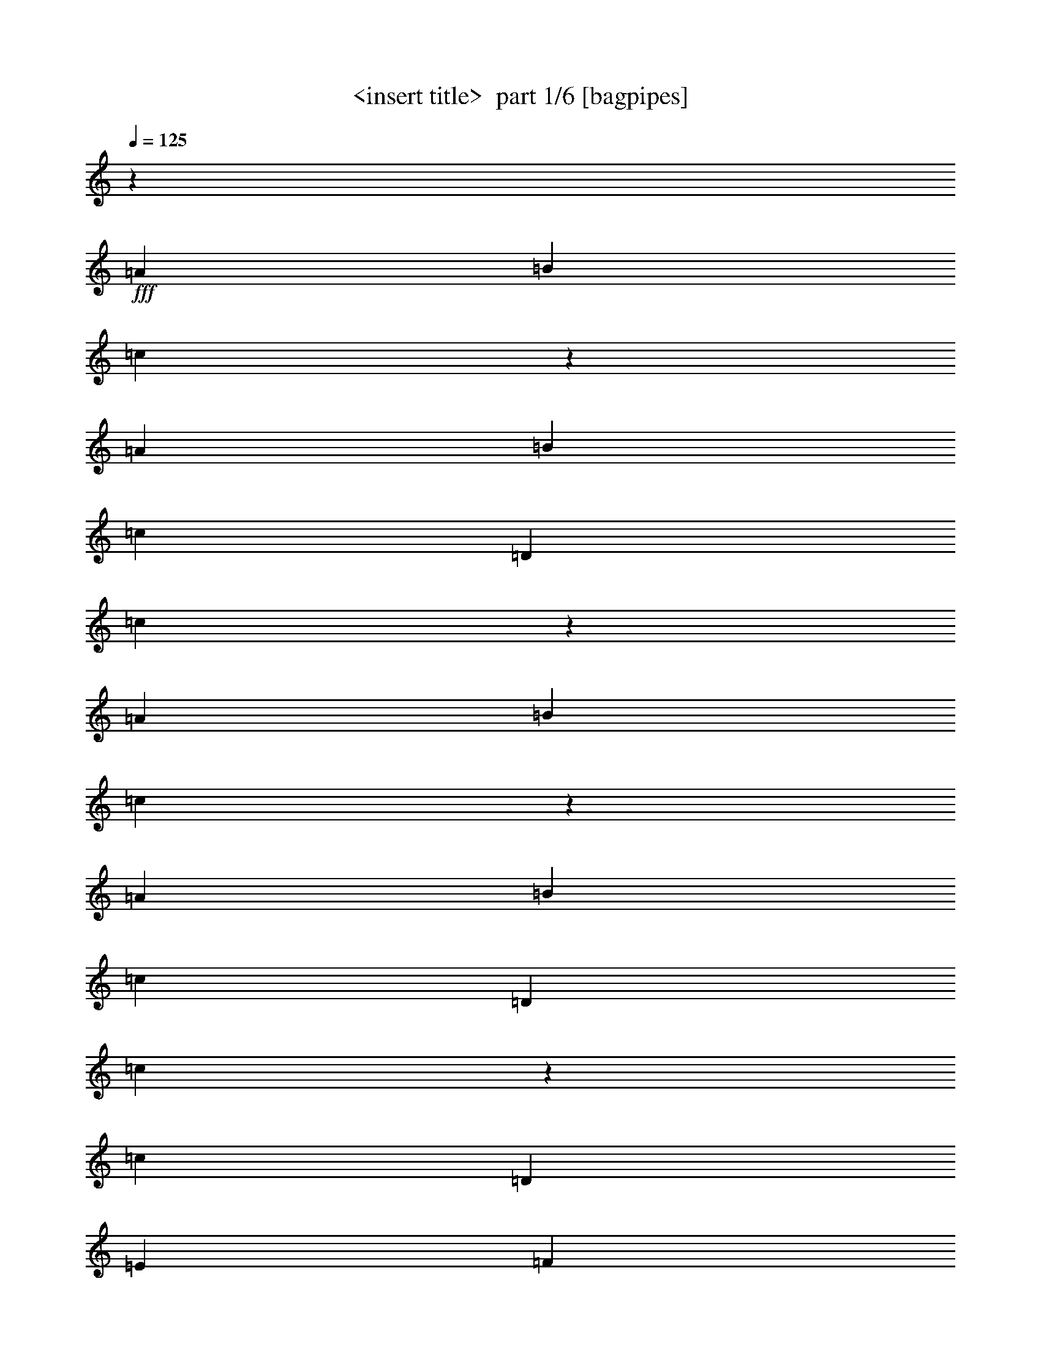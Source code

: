 % Produced with Bruzo's Transcoding Environment 2.0 alpha 
% Transcribed by Himbeertony 

X:1
T: <insert title>  part 1/6 [bagpipes]
Z: Transcribed with BruTE 56
L: 1/4
Q: 125
K: C
z7059/8000
+fff+
[=A353/800]
[=B353/1600]
[=c6573/4000]
z4899/4000
[=A353/800]
[=B353/800]
[=c353/800]
[=D353/1600]
[=c6347/8000]
z4769/4000
[=A353/800]
[=B441/2000]
[=c823/500]
z9777/8000
[=A353/800]
[=B353/800]
[=c3529/8000]
[=D353/1600]
[=c6369/8000]
z2379/2000
[=c353/800]
[=D353/800]
[=E353/800]
[=F353/1600]
[=E3529/8000]
[=c1059/1600]
[=D1059/800]
[=A353/800]
[=c14119/8000]
[=B6533/4000]
z13409/8000
[=G,353/1600]
[=C353/1600]
[=D2647/4000]
[=E353/800]
[=C353/1600]
[=D3243/2000]
z287/2000
[=A,353/1600]
[=D353/800]
[=E353/800]
[=F3529/8000]
[=G749/4000]
z14387/8000
[=C353/1600]
[=F353/1600]
[=E1059/1600]
[=D353/800]
[=E353/1600]
[=D6177/4000]
[=A,353/800]
[=C13109/8000]
z1011/8000
[=B,12989/8000]
z2697/1600
[=G,353/1600]
[=C353/1600]
[=D1059/1600]
[=E353/800]
[=C441/2000]
[=D3177/1600]
[=D353/1600]
[=E1059/1600]
[=F353/800]
[=G353/1600]
[=E229/125]
z307/2000
[=F353/1600]
[=E1059/1600]
[=D353/800]
[=E353/1600]
[=D6177/4000]
[=A,353/800]
[=C13033/8000]
z1087/8000
[=B,12913/8000]
z4133/4000
[=A353/800]
[=B353/1600]
[=c14939/8000]
z1601/1600
[=A353/800]
[=B353/800]
[=c353/800]
[=D353/1600]
[=c83/100]
z1101/800
[=A3529/8000]
[=B353/1600]
[=c3299/2000]
z499/500
[=A353/800]
[=B353/800]
[=c3529/8000]
[=D353/1600]
[=c3331/4000]
z9223/8000
[=c353/800]
[=D353/800]
[=E353/800]
[=F353/1600]
[=E3529/8000]
[=c1059/1600]
[=D1059/800]
[=A353/800]
[=c6489/4000]
z1141/8000
[=B13359/8000]
z3279/2000
[=G,353/1600]
[=C353/1600]
[=D2647/4000]
[=E353/800]
[=C353/1600]
[=D2253/1600]
z109/800
[=A,353/800]
[=D353/800]
[=E353/800]
[=F3529/8000]
[=G353/1600]
[=E6263/4000]
z503/4000
[=C1/8]
z1353/8000
[=F353/1600]
[=E1059/1600]
[=D2353/8000]
[=E2353/8000]
[=D95/64]
z267/2000
[=A,353/800]
[=C6451/4000]
z609/4000
[=B,9891/4000]
z20811/8000
[=G,353/1600]
[=C353/1600]
[=D1059/1600]
[=E353/800]
[=C353/1600]
[=D2471/1600]
[=A,353/800]
[=D3529/8000]
[=E353/800]
[=F353/800]
[=G353/1600]
[=E353/200-]
[=F353/1600-=E353/1600]
[=E1/8-=F1/8]
+ppp+
[=E6059/8000]
+fff+
[=D1177/4000]
[=E2353/8000]
[=D12943/8000]
[=A,353/800]
[=C14119/8000]
[=B,20087/8000]
z8153/8000
[=E14119/8000]
[=D1059/800]
[=D353/1600]
[=E353/1600]
[=F353/1600]
[=F1059/1600]
[=F3529/8000]
[=F353/1600]
[=G353/800]
[=F1059/1600]
[=E353/800]
[=D1399/8000]
z12721/8000
[=D353/1600]
[=D6177/4000]
[=D353/1600]
[=E353/1600]
[=F353/1600]
[=F1059/1600]
[=F353/800]
[=F353/1600]
[=G353/800]
[=F2647/4000]
[=E353/800]
[=D1421/8000]
z19759/8000
[=C353/1600]
[=C353/1600]
[=F353/1600]
[=E2473/4000]
z871/400
z2/1
z2/1
z2/1
z2/1
z2/1
[=G,353/1600]
[=C353/1600]
[=D1059/1600]
[=E353/800]
[=C353/1600]
[=D2471/1600]
[=A,353/800]
[=D3529/8000]
[=E353/800]
[=F353/800]
[=G353/1600]
[=E3383/2000]
[=C1/8]
z1353/8000
[=F353/1600]
[=E1059/1600]
[=D2353/8000]
[=E2353/8000]
[=D12943/8000]
[=A,353/800]
[=C13097/8000]
z1023/8000
[=B,19977/8000]
z6497/8000
[=G,353/1600]
[=C353/1600]
[=D2647/4000]
[=E353/800]
[=C353/1600]
[=D2471/1600]
[=A,353/800]
[=D353/800]
[=E353/800]
[=F353/800]
[=G441/2000]
[=E3383/2000]
[=C1113/8000]
z31/200
[=F353/1600]
[=E1059/1600]
[=D2353/8000]
[=E2353/8000]
[=D12943/8000]
[=A,353/800]
[=C13021/8000]
z1099/8000
[=B,19901/8000]
z4169/4000
[=E14119/8000]
[=D1059/800]
[=D353/1600]
[=E353/1600]
[=F353/1600]
[=F1059/1600]
[=F353/800]
[=F353/1600]
[=G353/800]
[=F2647/4000]
[=E353/800]
[=D857/4000]
z6203/4000
[=D353/1600]
[=D11329/8000]
z41/320
[=D353/1600]
[=E353/1600]
[=F353/1600]
[=F1059/1600]
[=F353/800]
[=F353/1600]
[=G353/800]
[=F1059/1600]
[=E353/800]
[=D347/1600]
z4861/2000
[=C353/1600]
[=C353/1600]
[=F353/1600]
[=E4761/8000]
z28773/8000
[=E14119/8000]
[=D1059/800]
[=D353/1600]
[=E353/1600]
[=F353/1600]
[=F1059/1600]
[=F353/800]
[=F353/1600]
[=G353/800]
[=F2647/4000]
[=E353/800]
[=D1279/8000]
z12841/8000
[=D353/1600]
[=D6177/4000]
[=D353/1600]
[=E353/1600]
[=F353/1600]
[=F1059/1600]
[=F353/800]
[=F353/1600]
[=G353/800]
[=F1059/1600]
[=E353/800]
[=D13/80]
z19879/8000
[=C353/1600]
[=C353/1600]
[=F353/1600]
[=E2413/4000]
z12531/4000
z2/1
[=A,353/1600]
[=A,353/1600]
[=A,1059/1600]
[=C353/1600]
[=E587/2000]
z7651/4000
[=B,353/1600]
[=B,441/2000]
[=B,1059/1600]
[=C353/1600]
[=B,353/800]
[=A,353/320]
[=A,353/1600]
[=A,353/800]
[=A,353/800]
[=A,353/800]
[=C441/2000]
[=E353/800]
[=D1059/800]
[=B,353/1600]
[=B,353/1600]
[=B,353/800]
[=B,353/400]
[=B,353/1600]
[=C353/1600]
[=D3529/8000]
[=E353/200]
[=E353/1600]
[=E353/1600]
[=E353/1600]
[=E353/1600]
[=F353/1600]
[=E353/800]
[=D7059/8000]
[=D353/1600]
[=D353/800]
[=E353/1600]
[=F353/400]
[=E353/800]
[=D353/1600]
[=E9887/8000]
z10017/4000
z2/1
z2/1
z2/1
z2/1
z2/1
z2/1
z2/1
z2/1
z2/1
z2/1
z2/1
z2/1
z2/1
z2/1
z2/1
z2/1
[=E6483/4000]
z577/4000
[=D1059/800]
[=D353/1600]
[=E441/2000]
[=F353/1600]
[=F1059/1600]
[=F353/800]
[=F353/1600]
[=G353/800]
[=F1059/1600]
[=E353/800]
[=D1517/8000]
z6301/4000
[=D353/1600]
[=D2471/1600]
[=D353/1600]
[=E353/1600]
[=F353/1600]
[=F1059/1600]
[=F3529/8000]
[=F353/1600]
[=G353/800]
[=F1059/1600]
[=E353/800]
[=D1539/8000]
z491/200
[=C353/1600]
[=C353/1600]
[=F353/1600]
[=E913/1600]
z28969/8000
[=E13031/8000]
z1089/8000
[=D1059/800]
[=D441/2000]
[=E353/1600]
[=F353/1600]
[=F1059/1600]
[=F353/800]
[=F353/1600]
[=G353/800]
[=F1059/1600]
[=E353/800]
[=D791/4000]
z12537/8000
[=D353/1600]
[=D2471/1600]
[=D353/1600]
[=E353/1600]
[=F353/1600]
[=F1059/1600]
[=F3529/8000]
[=F353/1600]
[=G353/800]
[=F1059/1600]
[=E353/800]
[=D401/2000]
z783/320
[=C353/1600]
[=C353/1600]
[=F353/1600]
[=E463/800]
z4991/2000
z2/1
[=A353/800]
[=B753/4000]
z23203/8000
[=A353/800]
[=B353/800]
[=c353/800]
[=D1707/8000]
z7971/4000
[=A353/800]
[=B191/1000]
z11591/4000
[=A3529/8000]
[=B353/800]
[=c353/800]
[=D1729/8000]
z15921/8000
[=c353/800]
[=D3529/8000]
[=E353/800]
[=F353/1600]
[=E353/800]
[=c1059/1600]
[=D33/10]
z9/4
z2/1
z2/1
z2/1

X:2
T: <insert title>  part 2/6 [flute]
Z: Transcribed with BruTE 48
L: 1/4
Q: 125
K: C
z20717/8000
z2/1
z2/1
z2/1
z2/1
+mp+
[=d4783/8000=D4783/8000-]
+ppp+
[=D2277/8000]
+mp+
[=G353/800=B353/800]
[=G,353/800-=B,353/800=G353/800]
+pp+
[=G1663/8000=B,1663/8000-=G,1663/8000]
+ppp+
[=B,3/16]
z487/1000
+pp+
[=B,353/1600]
+ppp+
[=B,353/1600]
+p+
[=B,787/4000=G787/4000]
z11337/4000
z2/1
z2/1
z2/1
z2/1
[=E7059/8000=e7059/8000]
[=F721/4000=D721/4000-=d721/4000-]
+ppp+
[=D153/800-=d153/800]
+p+
[=d1/8=f1/8=D1/8]
+pp+
[=F1/8]
z261/1000
+ppp+
[=D3207/8000=F3207/8000]
z3853/8000
+p+
[=F353/1600-=f353/1600-]
+mp+
[=D353/1600-=d353/1600-=F353/1600=f353/1600]
[=f1/8-=D1/8=d1/8]
+ppp+
[=f9117/8000]
z3013/800
z2/1
z2/1
z2/1
+mp+
[=c337/800]
z369/800
[=c353/800-=e353/800-]
+pp+
[=C4/25-=c4/25=e4/25-]
+ppp+
[=C9/32=e9/32]
+mp+
[=E7/32-=c7/32=e7/32-]
+ppp+
[=E3/16=e3/16]
z381/800
+mp+
[=C353/1600-=c353/1600]
[=E353/1600=c353/1600=e353/1600=C353/1600-]
+ppp+
[=E83/400-=C83/400]
[=E3/16]
z28147/8000
z2/1
z2/1
z2/1
z2/1
+mp+
[=C353/800-=c353/800-]
+p+
[=E1323/8000=e1323/8000=C1323/8000-=c1323/8000-]
+ppp+
[=C1103/4000=c1103/4000]
+mp+
[=C1647/4000=c1647/4000]
z1883/4000
+pp+
[=c867/4000]
z449/2000
+mp+
[=E2551/2000=c2551/2000=e2551/2000]
z7511/2000
z2/1
z2/1
z2/1
+pp+
[=F7059/8000]
[=C1397/8000=E1397/8000]
z2133/8000
[=E353/800=c353/800-]
+mp+
[=E1337/8000-=A1337/8000-=c1337/8000]
+ppp+
[=E11/16=A11/16]
z7/40
+pp+
[=E1/8-]
+p+
[=c1353/8000-=e1353/8000-=E1353/8000-]
[=C1747/8000=A1747/8000=E1747/8000-=c1747/8000-=e1747/8000-]
+ppp+
[=E3/16=c3/16=e3/16]
z21/8
z2/1
z2/1
z2/1
z2/1
+p+
[=d353/400=f353/400]
+pp+
[=F353/800]
+mp+
[=f353/800-=F353/800]
+p+
[=F69/400-=d69/400-=f69/400]
+ppp+
[=F1/4=d1/4]
z23/50
+p+
[=F147/1000-=d147/1000=f147/1000-]
+mp+
[=d1/8-=F1/8-=f1/8]
+pp+
[=D1353/8000-=F1353/8000=d1353/8000]
+mp+
[=d1291/8000=f1291/8000=D1291/8000-]
+ppp+
[=D1/4]
z20957/8000
z2/1
z2/1
z2/1
z2/1
+pp+
[=E3043/8000]
z4017/8000
[=c1483/8000]
z1023/4000
[=C727/4000=E727/4000]
z519/2000
+mp+
[=E303/1000-=e303/1000=c303/1000-]
+ppp+
[=E1/8=c1/8]
z909/2000
+pp+
[=C403/1600]
+p+
[=E203/1600-=c203/1600-=e203/1600-]
+pp+
[=C1/8-=E1/8-=c1/8=e1/8-]
+p+
[=c667/4000-=C667/4000-=E667/4000-=e667/4000]
+ppp+
[=C3/16=E3/16=c3/16]
z27973/8000
z2/1
z2/1
z2/1
z2/1
+mp+
[=G1527/8000]
z2003/8000
+p+
[=B,3971/8000=B3971/8000]
+mp+
[=B,1513/4000=G1513/4000]
z3593/8000
+pp+
[=B,147/1000=G147/1000]
[=G,1/8-]
[=B,677/4000=G,677/4000-]
+p+
[=B,3377/8000-=G3377/8000-=B3377/8000-=G,3377/8000]
+ppp+
[=B,7/8=G7/8=B7/8]
z2987/800
z2/1
z2/1
z2/1
+mp+
[=D353/400=F353/400=d353/400]
+p+
[=B3089/8000]
+pp+
[=B,1/8]
z2971/8000
+mp+
[=B,251/800-=B251/800]
+ppp+
[=B,5/16]
z1167/8000
+pp+
[=B,1/8-]
+ppp+
[=G,1647/8000=B,1647/8000]
+p+
[=B,1093/4000=B1093/4000]
z23827/8000
z2/1
z2/1
z2/1
z2/1
+pp+
[=E3173/8000=c3173/8000]
z1943/4000
+p+
[=E353/800=c353/800]
[=c353/800=e353/800-]
[=c777/4000-=e777/4000]
+ppp+
[=c5947/8000]
+pp+
[=E331/2000=c331/2000]
[=C353/1600=E353/1600]
[=E327/250=c327/250]
z29783/8000
z2/1
z2/1
z2/1
[=D3217/8000]
z3843/8000
[=F353/800]
+p+
[=D353/800=F353/800=d353/800]
[=F3097/8000=d3097/8000=f3097/8000]
z179/250
+pp+
[=F1323/8000=d1323/8000-]
[=F2949/8000-=d2949/8000]
+ppp+
[=F1/8]
z1037/400
z2/1
z2/1
z2/1
z2/1
+pp+
[=E353/1000]
+p+
[=c609/2000=e609/2000]
z9/40
[=C17/80=E17/80=c17/80]
z183/800
+pp+
[=E1/8-]
+p+
[=e253/800=E253/800]
+pp+
[=C33/100]
z4419/8000
+p+
[=E353/2000=c353/2000=e353/2000-]
+mp+
[=C1059/4000=E1059/4000-=c1059/4000-=e1059/4000]
[=e1/8-=E1/8=c1/8]
+ppp+
[=e2051/8000]
z21197/8000
z2/1
z2/1
z2/1
z2/1
+pp+
[=D3303/8000=F3303/8000]
z3977/8000
[=B,3309/8000=G3309/8000-]
[=B,857/4000-=G857/4000]
+ppp+
[=B,227/1000]
+mp+
[=B,199/500=G199/500=B199/500]
z969/2000
+pp+
[=G,353/1600]
+p+
[=B,353/1600=B353/1600-]
+mp+
[=B,797/4000=G797/4000=B797/4000-]
+ppp+
[=B3/16]
z21153/8000
z2/1
z2/1
z2/1
z2/1
+p+
[=B,3347/8000=G3347/8000=B3347/8000]
z873/2000
[=G,377/2000=G377/2000=B,377/2000]
z2243/8000
+pp+
[=B,353/800=G353/800]
+p+
[=G,3227/8000=B,3227/8000=G3227/8000]
z3833/8000
+ppp+
[=G353/1600]
+p+
[=G353/1600-]
+pp+
[=B,3137/8000-=G3137/8000]
+ppp+
[=B,7/8]
z3011/800
z2/1
z2/1
z2/1
+mp+
[=F353/400=d353/400]
[=G133/800=B133/800]
z11/40
+pp+
[=B,3529/8000]
[=B,3271/8000]
z3789/8000
[=G,1177/8000-=B,1177/8000-]
+p+
[=B1/8-=G,1/8-=B,1/8]
+pp+
[=B,1353/8000=G1353/8000=G,1353/8000=B1353/8000-]
+p+
[=B,1681/8000=G1681/8000=B1681/8000-]
+ppp+
[=B3/16]
z21067/8000
z2/1
z2/1
z2/1
z2/1
+p+
[=B,3433/8000=G3433/8000=B3433/8000]
z1813/4000
[=G,3089/8000-=B,3089/8000=G3089/8000]
[=B,357/1600=G357/1600=B357/1600=G,357/1600-]
+ppp+
[=G,1093/4000]
+mp+
[=G,2407/4000=G2407/4000-]
+ppp+
[=G2467/8000]
+p+
[=B,1033/8000-=B1033/8000]
+ppp+
[=B,569/2000]
+p+
[=B,431/2000=B431/2000]
z22523/8000
z2/1
z2/1
z2/1
z2/1
+mp+
[=D3477/8000=d3477/8000]
z3583/8000
[=f353/800-]
[=D353/800=F353/800=d353/800=f353/800]
[=F3357/8000=f3357/8000]
z3703/8000
+pp+
[=D2353/8000-]
[=d147/1000=D147/1000]
+p+
[=F2567/2000=d2567/2000]
z263/100
z2/1
z2/1
z2/1
z2/1
+mp+
[=C73/400=E73/400-=c73/400]
+ppp+
[=E2069/8000]
+p+
[=E353/800-=e353/800-]
+mp+
[=A,1401/8000=C1401/8000-=A1401/8000-=E1401/8000=e1401/8000]
+ppp+
[=C1/4=A1/4]
z3659/8000
+p+
[=C353/1600=c353/1600-]
+mp+
[=C353/1600=A353/1600=c353/1600]
+p+
[=C10311/8000=A10311/8000=c10311/8000]
z1871/500
z2/1
z2/1
z2/1
+mp+
[^g641/2000=b641/2000]
z3937/8000
+p+
[=e1/8-]
+pp+
[=B1063/8000=e1063/8000]
z1389/2000
[=B861/2000^g861/2000]
z113/250
[^G353/1600=B353/1600]
[=B353/1600-]
+p+
[^g1/8-=b1/8-=B1/8]
+ppp+
[^g1177/4000=b1177/4000]
z27953/8000
z2/1
z2/1
z2/1
z2/1
+pp+
[=B,353/800]
+ppp+
[=G,1517/8000]
z2013/8000
+pp+
[=G7059/8000]
+p+
[=G203/1600]
+ppp+
[=B,1/8-]
+mp+
[=G303/1600-=B,303/1600-]
+pp+
[=G,1/8-=B,1/8=G1/8-]
[=B,4699/4000=G,4699/4000=G4699/4000]
z597/160
z2/1
z2/1
z2/1
+mp+
[=B,63/160=G63/160=B63/160]
z3909/8000
+pp+
[=G,1591/8000=B,1591/8000]
z1939/8000
[=G353/800]
[=G,3031/8000=B,3031/8000]
z4029/8000
+mp+
[=B,353/800-=B353/800-]
+ppp+
[=G3441/8000-=B,3441/8000=B3441/8000]
[=G7/8]
z14903/4000
z2/1
z2/1
z2/1
+p+
[=d353/1000]
+pp+
[=D353/1000]
[=F353/2000]
+mp+
[=G817/4000=B817/4000-]
+ppp+
[=B801/4000]
+pp+
[=B,1/8-]
[=G,1/8-=B,1/8]
+ppp+
[=G,57/250]
+mp+
[=G1537/4000=B1537/4000]
z1993/4000
+pp+
[=G,353/2000-]
+mp+
[=B1051/4000-=G,1051/4000]
+ppp+
[=B1/8]
z23263/8000
z2/1
z2/1
z2/1
z2/1
+p+
[=f1737/8000=F1737/8000-=d1737/8000-]
+ppp+
[=F3/16=d3/16]
z3823/8000
+p+
[=D353/800=d353/800]
[=F5147/8000=d5147/8000=f5147/8000]
z2721/4000
+pp+
[=d353/1600-=F353/1600]
[=F353/1600=d353/1600]
+mp+
[=F191/1000=d191/1000=f191/1000]
z71/25
z2/1
z2/1
z2/1
z2/1
+p+
[=D7059/8000=F7059/8000=d7059/8000]
[=F353/800=f353/800]
[=d353/800]
[=f3161/8000=d3161/8000]
z177/250
[=F73/250=d73/250=f73/250]
z21/8
z2/1
z2/1

X:3
T: <insert title>  part 3/6 [horn]
Z: Transcribed with BruTE 109
L: 1/4
Q: 125
K: C
z3529/8000
+mp+
[=A353/1600=c353/1600=f353/1600]
[=A353/1600=c353/1600=f353/1600]
[=G1441/8000=B1441/8000=d1441/8000]
z2089/8000
[=G1411/8000=B1411/8000=d1411/8000]
z5649/8000
[=G1351/8000=B1351/8000=d1351/8000]
z5709/8000
[=G1291/8000=B1291/8000=d1291/8000]
z5769/8000
[=F353/1600=A353/1600=d353/1600]
[=F441/2000=A441/2000=d441/2000]
[=F851/4000=A851/4000=d851/4000]
z457/2000
[=F209/1000=A209/1000=d209/1000]
z1347/2000
[=F403/2000=A403/2000=d403/2000]
z681/1000
[=F97/500=A97/500=d97/500]
z1377/2000
[=A353/1600=c353/1600=f353/1600]
[=A353/1600=c353/1600=f353/1600]
[=G731/4000=B731/4000=d731/4000]
z517/2000
[=G179/1000=B179/1000=d179/1000]
z5627/8000
[=G1373/8000=B1373/8000=d1373/8000]
z5687/8000
[=G1313/8000=B1313/8000=d1313/8000]
z5747/8000
[=F353/1600=A353/1600=d353/1600]
[=F353/1600=A353/1600=d353/1600]
[=G1723/8000=B1723/8000=d1723/8000]
z1807/8000
[=G1693/8000=B1693/8000=d1693/8000]
z2683/4000
[=G817/4000=B817/4000=d817/4000]
z2713/4000
[=G787/4000=B787/4000=d787/4000]
z2743/4000
[=G353/1600=c353/1600=e353/1600]
[=G353/1600=c353/1600=e353/1600]
[=G371/2000=c371/2000=e371/2000]
z1023/4000
[=G727/4000=c727/4000=e727/4000]
z2803/4000
[=G697/4000=c697/4000=e697/4000]
z1133/1600
[=G267/1600=c267/1600=e267/1600]
z229/320
[=F353/1600=A353/1600=d353/1600]
[=F353/1600=A353/1600=d353/1600]
[=A349/1600=c349/1600=f349/1600]
z357/1600
[=A343/1600=c343/1600=f343/1600]
z1069/1600
[=A331/1600=c331/1600=f331/1600]
z1081/1600
[=A319/1600=c319/1600=f319/1600]
z683/1000
[=G353/1600=c353/1600=e353/1600]
[=G353/1600=c353/1600=e353/1600]
[=G753/4000=c753/4000=e753/4000]
z253/1000
[=G369/2000=c369/2000=e369/2000]
z349/500
[=G177/1000=c177/1000=e177/1000]
z1411/2000
[=G339/2000=c339/2000=e339/2000]
z713/1000
[=G441/2000=c441/2000=e441/2000]
[=G353/1600=c353/1600=e353/1600]
[=F1267/8000=A1267/8000=d1267/8000]
z2263/8000
[=F1737/8000=A1737/8000=d1737/8000]
z5323/8000
[=F1677/8000=A1677/8000=d1677/8000]
z5383/8000
[=F1617/8000=A1617/8000=d1617/8000]
z5443/8000
[=F353/1600=A353/1600=d353/1600]
[=F353/1600=A353/1600=d353/1600]
[=G1527/8000=c1527/8000=e1527/8000]
z1001/4000
[=G749/4000=c749/4000=e749/4000]
z2781/4000
[=G719/4000=c719/4000=e719/4000]
z2811/4000
[=G689/4000=c689/4000=e689/4000]
z2841/4000
[=G353/1600=c353/1600=e353/1600]
[=G353/1600=c353/1600=e353/1600]
[=F161/1000=A161/1000=d161/1000]
z1121/4000
[=F629/4000=A629/4000=d629/4000]
z5801/8000
[=F1699/8000=A1699/8000=d1699/8000]
z5361/8000
[=F1639/8000=A1639/8000=d1639/8000]
z5421/8000
[=F353/1600=A353/1600=d353/1600]
[=F353/1600=A353/1600=d353/1600]
[=G1549/8000=c1549/8000=e1549/8000]
z1981/8000
[=G1519/8000=c1519/8000=e1519/8000]
z5541/8000
[=G1459/8000=c1459/8000=e1459/8000]
z7/10
[=G7/40=c7/40=e7/40]
z283/400
[=G353/1600=c353/1600=e353/1600]
[=G353/1600=c353/1600=e353/1600]
[=G131/800=c131/800=e131/800]
z111/400
[=G4/25=c4/25=e4/25]
z289/400
[=G43/200=c43/200=e43/200]
z267/400
[=G83/400=c83/400=e83/400]
z5399/8000
[=F353/1600=A353/1600=d353/1600]
[=F353/1600=A353/1600=d353/1600]
[=F1571/8000=A1571/8000=d1571/8000]
z1959/8000
[=F1541/8000=A1541/8000=d1541/8000]
z5519/8000
[=F1481/8000=A1481/8000=d1481/8000]
z5579/8000
[=F1421/8000=A1421/8000=d1421/8000]
z2819/4000
[=G353/1600=c353/1600=e353/1600]
[=G353/1600=c353/1600=e353/1600]
[=G333/2000=c333/2000=e333/2000]
z1099/4000
[=G651/4000=c651/4000=e651/4000]
z2879/4000
[=G871/4000=c871/4000=e871/4000]
z2659/4000
[=G841/4000=c841/4000=e841/4000]
z2689/4000
[=F353/1600=A353/1600=d353/1600]
[=F353/1600=A353/1600=d353/1600]
[=A199/1000=c199/1000=f199/1000]
z1937/8000
[=A1563/8000=c1563/8000=f1563/8000]
z5497/8000
[=A1503/8000=c1503/8000=f1503/8000]
z5557/8000
[=A1443/8000=c1443/8000=f1443/8000]
z5617/8000
[=G353/1600=c353/1600=e353/1600]
[=G353/1600=c353/1600=e353/1600]
[=G1353/8000=c1353/8000=e1353/8000]
z2177/8000
[=G1323/8000=c1323/8000=e1323/8000]
z717/1000
[=G79/500=c79/500=e79/500]
z1449/2000
[=G213/1000=c213/1000=e213/1000]
z1339/2000
[=A353/1600=c353/1600=f353/1600]
[=A353/1600=c353/1600=f353/1600]
[=F807/4000=A807/4000=d807/4000]
z479/2000
[=F99/500=A99/500=d99/500]
z1369/2000
[=F381/2000=A381/2000=d381/2000]
z1107/1600
[=F293/1600=A293/1600=d293/1600]
z1119/1600
[=F353/1600=A353/1600=c353/1600=d353/1600]
[=F353/1600=A353/1600=c353/1600=d353/1600]
[=A11/64=c11/64=f11/64]
z431/1600
[=A269/1600=c269/1600=f269/1600]
z1143/1600
[=A257/1600=c257/1600=f257/1600]
z2887/4000
[=A863/4000=c863/4000=f863/4000]
z2667/4000
[=F353/1600=A353/1600=c353/1600=d353/1600]
[=F353/1600=A353/1600=c353/1600=d353/1600]
[=F409/2000=A409/2000=d409/2000]
z947/4000
[=F803/4000=A803/4000=d803/4000]
z2727/4000
[=F773/4000=A773/4000=d773/4000]
z2757/4000
[=F743/4000=A743/4000=d743/4000]
z5573/8000
[=F353/1600=A353/1600=d353/1600]
[=F353/1600=A353/1600=d353/1600]
[=A1397/8000=c1397/8000=e1397/8000=g1397/8000]
z2133/8000
[=A1367/8000=c1367/8000=e1367/8000=g1367/8000]
z5693/8000
[=A1307/8000=c1307/8000=e1307/8000=g1307/8000]
z5753/8000
[=A1747/8000=c1747/8000=e1747/8000=g1747/8000]
z5313/8000
[=A353/1600=c353/1600=e353/1600=g353/1600]
[=A441/2000=c441/2000=e441/2000=g441/2000]
[=F829/4000=A829/4000=d829/4000]
z117/500
[=F407/2000=A407/2000=d407/2000]
z679/1000
[=F49/250=A49/250=d49/250]
z1373/2000
[=F377/2000=A377/2000=d377/2000]
z347/500
[=F353/1600=A353/1600=d353/1600]
[=F353/1600=A353/1600=d353/1600]
[=G709/4000=c709/4000=e709/4000]
z33/125
[=G347/2000=c347/2000=e347/2000]
z5671/8000
[=G1329/8000=c1329/8000=e1329/8000]
z5731/8000
[=G1269/8000=c1269/8000=e1269/8000]
z5791/8000
[=G353/1600=c353/1600=e353/1600]
[=G353/1600=c353/1600=e353/1600]
[=G1679/8000=c1679/8000=e1679/8000]
z1851/8000
[=G1649/8000=c1649/8000=e1649/8000]
z541/800
[=G159/800=c159/800=e159/800]
z547/800
[=G153/800=c153/800=e153/800]
z553/800
[=F353/1600=A353/1600=d353/1600]
[=F353/1600=A353/1600=d353/1600]
[=F9/50=A9/50=d9/50]
z209/800
[=F141/800=A141/800=d141/800]
z113/160
[=F27/160=A27/160=d27/160]
z5709/8000
[=F1291/8000=A1291/8000=d1291/8000]
z5769/8000
[=G353/1600=c353/1600=e353/1600]
[=G353/1600=c353/1600=e353/1600]
[=G1701/8000=c1701/8000=e1701/8000]
z1829/8000
[=G1671/8000=c1671/8000=e1671/8000]
z5389/8000
[=G1611/8000=c1611/8000=e1611/8000]
z5449/8000
[=G1551/8000=c1551/8000=e1551/8000]
z1377/2000
[=F353/1600=A353/1600=d353/1600]
[=F353/1600=A353/1600=d353/1600]
[=A731/4000=c731/4000=f731/4000]
z517/2000
[=A179/1000=c179/1000=f179/1000]
z1407/2000
[=A343/2000=c343/2000=f343/2000]
z711/1000
[=A41/250=c41/250=f41/250]
z1437/2000
[=G441/2000=B441/2000=d441/2000]
[=G353/1600=B353/1600=d353/1600]
[=G1723/8000=B1723/8000=d1723/8000]
z1807/8000
[=G1693/8000=B1693/8000=d1693/8000]
z5367/8000
[=G1633/8000=B1633/8000=d1633/8000]
z5427/8000
[=G1573/8000=B1573/8000=d1573/8000]
z5487/8000
[=G353/1600=c353/1600=e353/1600]
[=G353/1600=c353/1600=e353/1600]
[=G1483/8000=c1483/8000=e1483/8000]
z1023/4000
[=G727/4000=c727/4000=e727/4000]
z2803/4000
[=G697/4000=c697/4000=e697/4000]
z2833/4000
[=G667/4000=c667/4000=e667/4000]
z2863/4000
[=F353/1600=A353/1600=d353/1600]
[=F353/1600=A353/1600=d353/1600]
[=F109/500=A109/500=d109/500]
z893/4000
[=F857/4000=A857/4000=d857/4000]
z1069/1600
[=F331/1600=A331/1600=d331/1600]
z1081/1600
[=F319/1600=A319/1600=d319/1600]
z1093/1600
[=G353/1600=c353/1600=e353/1600]
[=G353/1600=c353/1600=e353/1600]
[=G301/1600=c301/1600=e301/1600]
z81/320
[=G59/320=c59/320=e59/320]
z1117/1600
[=G283/1600=c283/1600=e283/1600]
z1411/2000
[=G339/2000=c339/2000=e339/2000]
z713/1000
[=F353/1600=A353/1600=d353/1600]
[=F353/1600=A353/1600=d353/1600]
[=A633/4000=c633/4000=f633/4000]
z283/1000
[=A217/1000=c217/1000=f217/1000]
z1331/2000
[=A419/2000=c419/2000=f419/2000]
z673/1000
[=A101/500=c101/500=f101/500]
z5443/8000
[=G353/1600=B353/1600=d353/1600]
[=G353/1600=B353/1600=d353/1600]
[=G1527/8000=B1527/8000=d1527/8000]
z2003/8000
[=G1497/8000=B1497/8000=d1497/8000]
z5563/8000
[=G1437/8000=B1437/8000=d1437/8000]
z5623/8000
[=G1377/8000=B1377/8000=d1377/8000]
z2841/4000
[=G353/1600=c353/1600=e353/1600]
[=G353/1600=c353/1600=e353/1600]
[=G161/1000=B161/1000=d161/1000]
z1121/4000
[=G629/4000=B629/4000=d629/4000]
z2901/4000
[=G849/4000=B849/4000=d849/4000]
z2681/4000
[=G819/4000=B819/4000=d819/4000]
z2711/4000
[=F353/1600=A353/1600=d353/1600]
[=F353/1600=A353/1600=d353/1600]
[=G387/2000=B387/2000=d387/2000]
z1981/8000
[=G1519/8000=B1519/8000=d1519/8000]
z5541/8000
[=G1459/8000=B1459/8000=d1459/8000]
z5601/8000
[=G1399/8000=B1399/8000=d1399/8000]
z5661/8000
[=G353/1600=c353/1600=e353/1600]
[=G353/1600=c353/1600=e353/1600]
[=G1309/8000=B1309/8000=d1309/8000]
z2221/8000
[=G1279/8000=B1279/8000=d1279/8000]
z289/400
[=G43/200=B43/200=d43/200]
z267/400
[=G83/400=B83/400=d83/400]
z27/40
[=F353/1600=A353/1600=d353/1600]
[=F353/1600=A353/1600=d353/1600]
[=G157/800=B157/800=d157/800]
z49/200
[=G77/400=B77/400=d77/400]
z69/100
[=G37/200=B37/200=d37/200]
z5579/8000
[=G1421/8000=B1421/8000=d1421/8000]
z5639/8000
[=A353/1600^c353/1600=e353/1600]
[=A353/1600^c353/1600=e353/1600]
[=A1331/8000=c1331/8000=f1331/8000]
z2199/8000
[=A1301/8000=c1301/8000=f1301/8000]
z5759/8000
[=A1741/8000=c1741/8000=f1741/8000]
z2659/4000
[=A841/4000=c841/4000=f841/4000]
z2689/4000
[=G353/1600=B353/1600=d353/1600]
[=G353/1600=B353/1600=d353/1600]
[=G199/1000=B199/1000=d199/1000]
z969/4000
[=G781/4000=B781/4000=d781/4000]
z2749/4000
[=G751/4000=B751/4000=d751/4000]
z2779/4000
[=G721/4000=B721/4000=d721/4000]
z5617/8000
[=G353/1600=c353/1600=e353/1600]
[=G353/1600=c353/1600=e353/1600]
[=G1353/8000=c1353/8000=e1353/8000]
z2177/8000
[=G1323/8000=c1323/8000=e1323/8000]
z5737/8000
[=G1263/8000=c1263/8000=e1263/8000]
z5797/8000
[=G1703/8000=c1703/8000=e1703/8000]
z5357/8000
[=G353/1600=c353/1600=e353/1600]
[=G441/2000=c441/2000=e441/2000]
[=G807/4000=c807/4000=e807/4000]
z479/2000
[=G99/500=c99/500=e99/500]
z1369/2000
[=G381/2000=c381/2000=e381/2000]
z173/250
[=G183/1000=c183/1000=e183/1000]
z1399/2000
[=G353/1600=c353/1600=e353/1600]
[=G353/1600=c353/1600=e353/1600]
[=G687/4000=c687/4000=e687/4000]
z539/2000
[=G21/125=c21/125=e21/125]
z1143/1600
[=G257/1600=c257/1600=e257/1600]
z231/320
[=G69/320=c69/320=e69/320]
z1067/1600
[=F353/1600=A353/1600=d353/1600]
[=F353/1600=A353/1600=d353/1600]
[=F327/1600=A327/1600=d327/1600]
z379/1600
[=F321/1600=A321/1600=d321/1600]
z2727/4000
[=F773/4000=A773/4000=d773/4000]
z2757/4000
[=F743/4000=A743/4000=d743/4000]
z2787/4000
[=G353/1600=c353/1600=e353/1600]
[=G353/1600=c353/1600=e353/1600]
[=G349/2000=c349/2000=e349/2000]
z1067/4000
[=G683/4000=c683/4000=e683/4000]
z2847/4000
[=G653/4000=c653/4000=e653/4000]
z5753/8000
[=G1747/8000=c1747/8000=e1747/8000]
z5313/8000
[=F353/1600=A353/1600=d353/1600]
[=F353/1600=A353/1600=d353/1600]
[=F1657/8000=A1657/8000=d1657/8000]
z1873/8000
[=F1627/8000=A1627/8000=d1627/8000]
z5433/8000
[=F1567/8000=A1567/8000=d1567/8000]
z5493/8000
[=F1507/8000=A1507/8000=d1507/8000]
z347/500
[=G353/1600=B353/1600=d353/1600]
[=G353/1600=B353/1600=d353/1600]
[=G709/4000=B709/4000=d709/4000]
z33/125
[=G347/2000=B347/2000=d347/2000]
z709/1000
[=G83/500=B83/500=d83/500]
z1433/2000
[=G317/2000=B317/2000=d317/2000]
z181/250
[=G353/1600=c353/1600=e353/1600]
[=G441/2000=c441/2000=e441/2000]
[=G1679/8000=c1679/8000=e1679/8000]
z1851/8000
[=G1649/8000=c1649/8000=e1649/8000]
z5411/8000
[=G1589/8000=c1589/8000=e1589/8000]
z5471/8000
[=G1529/8000=c1529/8000=e1529/8000]
z5531/8000
[=F353/1600=A353/1600=d353/1600]
[=F353/1600=A353/1600=d353/1600]
[=F1439/8000=A1439/8000=d1439/8000]
z2091/8000
[=F1409/8000=A1409/8000=d1409/8000]
z113/160
[=F27/160=A27/160=d27/160]
z571/800
[=F129/800=A129/800=d129/800]
z577/800
[=G353/1600=c353/1600=e353/1600]
[=G353/1600=c353/1600=e353/1600]
[=G17/80=c17/80=e17/80]
z183/800
[=G167/800=c167/800=e167/800]
z5389/8000
[=G1611/8000=c1611/8000=e1611/8000]
z5449/8000
[=G1551/8000=c1551/8000=e1551/8000]
z5509/8000
[=F353/1600=A353/1600=d353/1600]
[=F353/1600=A353/1600=d353/1600]
[=F1461/8000=A1461/8000=d1461/8000]
z2069/8000
[=F1431/8000=A1431/8000=d1431/8000]
z5629/8000
[=F1371/8000=A1371/8000=d1371/8000]
z711/1000
[=F41/250=A41/250=d41/250]
z1437/2000
[=G353/1600=B353/1600=d353/1600]
[=G353/1600=B353/1600=d353/1600]
[=G861/4000=B861/4000=d861/4000]
z113/500
[=G423/2000=B423/2000=d423/2000]
z671/1000
[=G51/250=B51/250=d51/250]
z1357/2000
[=G393/2000=B393/2000=d393/2000]
z5487/8000
[=G353/1600=c353/1600=e353/1600]
[=G353/1600=c353/1600=e353/1600]
[=G1483/8000=B1483/8000=d1483/8000]
z2047/8000
[=G1453/8000=B1453/8000=d1453/8000]
z5607/8000
[=G1393/8000=B1393/8000=d1393/8000]
z5667/8000
[=G1333/8000=B1333/8000=d1333/8000]
z5727/8000
[=F441/2000=A441/2000=d441/2000]
[=F353/1600=A353/1600=d353/1600]
[=G109/500=B109/500=d109/500]
z893/4000
[=G857/4000=B857/4000=d857/4000]
z2673/4000
[=G827/4000=B827/4000=d827/4000]
z2703/4000
[=G797/4000=B797/4000=d797/4000]
z2733/4000
[=G353/1600=c353/1600=e353/1600]
[=G353/1600=c353/1600=e353/1600]
[=G47/250=B47/250=d47/250]
z81/320
[=G59/320=B59/320=d59/320]
z1117/1600
[=G283/1600=B283/1600=d283/1600]
z1129/1600
[=G271/1600=B271/1600=d271/1600]
z1141/1600
[=F353/1600=A353/1600=d353/1600]
[=F353/1600=A353/1600=d353/1600]
[=G253/1600=B253/1600=d253/1600]
z453/1600
[=G347/1600=B347/1600=d347/1600]
z1331/2000
[=G419/2000=B419/2000=d419/2000]
z673/1000
[=G101/500=B101/500=d101/500]
z1361/2000
[=A353/1600^c353/1600=e353/1600]
[=A353/1600^c353/1600=e353/1600]
[=A763/4000=c763/4000=f763/4000]
z501/2000
[=A187/1000=c187/1000=f187/1000]
z1391/2000
[=A359/2000=c359/2000=f359/2000]
z5623/8000
[=A1377/8000=c1377/8000=f1377/8000]
z5683/8000
[=G353/1600=B353/1600=d353/1600]
[=G353/1600=B353/1600=d353/1600]
[=G1287/8000=B1287/8000=d1287/8000]
z2243/8000
[=G1257/8000=B1257/8000=d1257/8000]
z5803/8000
[=G1697/8000=B1697/8000=d1697/8000]
z5363/8000
[=G1637/8000=B1637/8000=d1637/8000]
z2711/4000
[=G353/1600=c353/1600=e353/1600]
[=G353/1600=c353/1600=e353/1600]
[=G387/2000=B387/2000=d387/2000]
z991/4000
[=G759/4000=B759/4000=d759/4000]
z2771/4000
[=G729/4000=B729/4000=d729/4000]
z2801/4000
[=G699/4000=B699/4000=d699/4000]
z5661/8000
[=F353/1600=A353/1600=d353/1600]
[=F353/1600=A353/1600=d353/1600]
[=G1309/8000=B1309/8000=d1309/8000]
z2221/8000
[=G1279/8000=B1279/8000=d1279/8000]
z5781/8000
[=G1719/8000=B1719/8000=d1719/8000]
z5341/8000
[=G1659/8000=B1659/8000=d1659/8000]
z5401/8000
[=G353/1600=c353/1600=e353/1600]
[=G353/1600=c353/1600=e353/1600]
[=G1569/8000=B1569/8000=d1569/8000]
z49/200
[=G77/400=B77/400=d77/400]
z69/100
[=G37/200=B37/200=d37/200]
z279/400
[=G71/400=B71/400=d71/400]
z141/200
[=F353/1600=A353/1600=d353/1600]
[=F353/1600=A353/1600=d353/1600]
[=G133/800=B133/800=d133/800]
z11/40
[=G13/80=B13/80=d13/80]
z5759/8000
[=G1741/8000=B1741/8000=d1741/8000]
z5319/8000
[=G1681/8000=B1681/8000=d1681/8000]
z5379/8000
[=A353/1600=c353/1600=e353/1600]
[=A353/1600=c353/1600=e353/1600]
[=A1591/8000=c1591/8000=f1591/8000]
z1939/8000
[=A1561/8000=c1561/8000=f1561/8000]
z5499/8000
[=A1501/8000=c1501/8000=f1501/8000]
z2779/4000
[=A721/4000=c721/4000=f721/4000]
z2809/4000
[=G353/1600=B353/1600=d353/1600]
[=G353/1600=B353/1600=d353/1600]
[=G169/1000=B169/1000=d169/1000]
z1089/4000
[=G661/4000=B661/4000=d661/4000]
z2869/4000
[=G631/4000=B631/4000=d631/4000]
z5797/8000
[=G1703/8000=B1703/8000=d1703/8000]
z5357/8000
[=A353/1600=c353/1600=e353/1600]
[=A353/1600=c353/1600=e353/1600]
[=A1613/8000=c1613/8000=e1613/8000]
z1917/8000
[=A1583/8000=c1583/8000=e1583/8000]
z5477/8000
[=A1523/8000=c1523/8000=e1523/8000]
z5537/8000
[=A1463/8000=c1463/8000=e1463/8000]
z1399/2000
[=G353/1600=B353/1600=d353/1600]
[=G353/1600=B353/1600=d353/1600]
[=G687/4000=B687/4000=d687/4000]
z539/2000
[=G21/125=B21/125=d21/125]
z1429/2000
[=G321/2000=B321/2000=d321/2000]
z361/500
[=G431/2000=B431/2000=d431/2000]
z667/1000
[=A353/1600=c353/1600=e353/1600]
[=A441/2000=c441/2000=e441/2000]
[=A327/1600=c327/1600=e327/1600]
z379/1600
[=A321/1600=c321/1600=e321/1600]
z1091/1600
[=A309/1600=c309/1600=e309/1600]
z1103/1600
[=A297/1600=c297/1600=e297/1600]
z223/320
[=G353/1600=B353/1600=d353/1600]
[=G353/1600=B353/1600=d353/1600]
[=G279/1600=B279/1600=d279/1600]
z427/1600
[=G273/1600=B273/1600=d273/1600]
z2847/4000
[=G653/4000=B653/4000=d653/4000]
z2877/4000
[=G873/4000=B873/4000=d873/4000]
z2657/4000
[=G353/1600=c353/1600=e353/1600]
[=G353/1600=c353/1600=e353/1600]
[=G207/1000=c207/1000=e207/1000]
z937/4000
[=G813/4000=c813/4000=e813/4000]
z5433/8000
[=G1567/8000=c1567/8000=e1567/8000]
z5493/8000
[=G1507/8000=c1507/8000=e1507/8000]
z5553/8000
[=F353/1600=A353/1600=d353/1600]
[=F353/1600=A353/1600=d353/1600]
[=F1417/8000=A1417/8000=d1417/8000]
z2113/8000
[=F1387/8000=A1387/8000=d1387/8000]
z5673/8000
[=F1327/8000=A1327/8000=d1327/8000]
z1433/2000
[=F317/2000=A317/2000=d317/2000]
z181/250
[=G353/1600=c353/1600=e353/1600]
[=G353/1600=c353/1600=e353/1600]
[=G839/4000=c839/4000=e839/4000]
z463/2000
[=G103/500=c103/500=e103/500]
z1353/2000
[=G397/2000=c397/2000=e397/2000]
z171/250
[=G191/1000=c191/1000=e191/1000]
z5531/8000
[^G353/1600=B353/1600=d353/1600=e353/1600]
[^G353/1600=B353/1600=d353/1600=e353/1600]
[^G1439/8000=B1439/8000=d1439/8000=e1439/8000]
z2091/8000
[^G1409/8000=B1409/8000=d1409/8000=e1409/8000]
z5651/8000
[^G1349/8000=B1349/8000=d1349/8000=e1349/8000]
z5711/8000
[^G1289/8000=B1289/8000=d1289/8000=e1289/8000]
z5771/8000
[=A441/2000=c441/2000=f441/2000]
[=A353/1600=c353/1600=f353/1600]
[=G17/80=B17/80=d17/80]
z183/800
[=G167/800=B167/800=d167/800]
z539/800
[=G161/800=B161/800=d161/800]
z109/160
[=G31/160=B31/160=d31/160]
z551/800
[^G353/1600=B353/1600=d353/1600=e353/1600]
[^G353/1600=B353/1600=d353/1600=e353/1600]
[=G73/400=c73/400=e73/400]
z2069/8000
[=G1431/8000=c1431/8000=e1431/8000]
z5629/8000
[=A1371/8000=c1371/8000=e1371/8000]
z5689/8000
[=A1311/8000=c1311/8000=e1311/8000]
z5749/8000
[=A353/1600=c353/1600=f353/1600]
[=A353/1600=c353/1600=f353/1600]
[=A1721/8000=c1721/8000=f1721/8000]
z1809/8000
[=A1691/8000=c1691/8000=f1691/8000]
z671/1000
[=G51/250=B51/250=d51/250]
z1357/2000
[=G393/2000=B393/2000=d393/2000]
z343/500
[=A353/1600=c353/1600=e353/1600]
[=A353/1600=c353/1600=e353/1600]
[=A741/4000=c741/4000=e741/4000]
z32/125
[=A363/2000=c363/2000=e363/2000]
z701/1000
[=A87/500=c87/500=e87/500]
z5667/8000
[=A1333/8000=c1333/8000=e1333/8000]
z5727/8000
[=A353/1600=c353/1600=f353/1600]
[=A353/1600=c353/1600=f353/1600]
[=G1743/8000=B1743/8000=d1743/8000]
z1787/8000
[=G1713/8000=B1713/8000=d1713/8000]
z5347/8000
[=G1653/8000=B1653/8000=d1653/8000]
z5407/8000
[=G1593/8000=B1593/8000=d1593/8000]
z2733/4000
[^G353/1600=B353/1600=d353/1600=e353/1600]
[^G353/1600=B353/1600=d353/1600=e353/1600]
[^G47/250=B47/250=d47/250=e47/250]
z1013/4000
[^G737/4000=B737/4000=d737/4000=e737/4000]
z2793/4000
[^G707/4000=B707/4000=d707/4000=e707/4000]
z2823/4000
[^G677/4000=B677/4000=d677/4000=e677/4000]
z1141/1600
[=F353/1600=A353/1600=d353/1600]
[=F353/1600=A353/1600=d353/1600]
[=F253/1600=A253/1600=d253/1600]
z453/1600
[=F347/1600=A347/1600=d347/1600]
z213/320
[=F67/320=A67/320=d67/320]
z1077/1600
[=F323/1600=A323/1600=d323/1600]
z1089/1600
[^G353/1600=B353/1600=d353/1600=e353/1600]
[^G353/1600=B353/1600=d353/1600=e353/1600]
[^G61/320=B61/320=d61/320=e61/320]
z501/2000
[^G187/1000=B187/1000=d187/1000=e187/1000]
z1391/2000
[^G359/2000=B359/2000=d359/2000=e359/2000]
z703/1000
[^G43/250=B43/250=d43/250=e43/250]
z1421/2000
[=G353/1600=c353/1600=e353/1600]
[=G353/1600=c353/1600=e353/1600]
[=G643/4000=B643/4000=d643/4000]
z561/2000
[=G157/1000=B157/1000=d157/1000]
z5803/8000
[=G1697/8000=B1697/8000=d1697/8000]
z5363/8000
[=G1637/8000=B1637/8000=d1637/8000]
z5423/8000
[=F353/1600=A353/1600=d353/1600]
[=F353/1600=A353/1600=d353/1600]
[=G1547/8000=B1547/8000=d1547/8000]
z1983/8000
[=G1517/8000=B1517/8000=d1517/8000]
z5543/8000
[=G1457/8000=B1457/8000=d1457/8000]
z2801/4000
[=G699/4000=B699/4000=d699/4000]
z2831/4000
[=G353/1600=c353/1600=e353/1600]
[=G353/1600=c353/1600=e353/1600]
[=G327/2000=B327/2000=d327/2000]
z1111/4000
[=G639/4000=B639/4000=d639/4000]
z2891/4000
[=G859/4000=B859/4000=d859/4000]
z5341/8000
[=G1659/8000=B1659/8000=d1659/8000]
z5401/8000
[=F353/1600=A353/1600=d353/1600]
[=F353/1600=A353/1600=d353/1600]
[=G1569/8000=B1569/8000=d1569/8000]
z1961/8000
[=G1539/8000=B1539/8000=d1539/8000]
z5521/8000
[=G1479/8000=B1479/8000=d1479/8000]
z5581/8000
[=G1419/8000=B1419/8000=d1419/8000]
z141/200
[=A353/1600=c353/1600=e353/1600]
[=A353/1600=c353/1600=e353/1600]
[=A133/800=c133/800=f133/800]
z11/40
[=A13/80=c13/80=f13/80]
z18/25
[=A87/400=c87/400=f87/400]
z133/200
[=A21/100=c21/100=f21/100]
z269/400
[=G353/1600=B353/1600=d353/1600]
[=G441/2000=B441/2000=d441/2000]
[=G1591/8000=B1591/8000=d1591/8000]
z1939/8000
[=G1561/8000=B1561/8000=d1561/8000]
z5499/8000
[=G1501/8000=B1501/8000=d1501/8000]
z5559/8000
[=G1441/8000=B1441/8000=d1441/8000]
z5619/8000
[=G353/1600=c353/1600=e353/1600]
[=G353/1600=c353/1600=e353/1600]
[=G1351/8000=B1351/8000=d1351/8000]
z2179/8000
[=G1321/8000=B1321/8000=d1321/8000]
z2869/4000
[=G631/4000=B631/4000=d631/4000]
z2899/4000
[=G851/4000=B851/4000=d851/4000]
z2679/4000
[=F353/1600=A353/1600=d353/1600]
[=F353/1600=A353/1600=d353/1600]
[=G403/2000=B403/2000=d403/2000]
z959/4000
[=G791/4000=B791/4000=d791/4000]
z2739/4000
[=G761/4000=B761/4000=d761/4000]
z5537/8000
[=G1463/8000=B1463/8000=d1463/8000]
z5597/8000
[=G353/1600=c353/1600=e353/1600]
[=G353/1600=c353/1600=e353/1600]
[=G1373/8000=B1373/8000=d1373/8000]
z2157/8000
[=G1343/8000=B1343/8000=d1343/8000]
z5717/8000
[=G1283/8000=B1283/8000=d1283/8000]
z361/500
[=G431/2000=B431/2000=d431/2000]
z667/1000
[=F353/1600=A353/1600=d353/1600]
[=F353/1600=A353/1600=d353/1600]
[=G817/4000=B817/4000=d817/4000]
z237/1000
[=G401/2000=B401/2000=d401/2000]
z341/500
[=G193/1000=B193/1000=d193/1000]
z1379/2000
[=G371/2000=B371/2000=d371/2000]
z223/320
[=A353/1600=c353/1600=e353/1600]
[=A353/1600=c353/1600=e353/1600]
[=A279/1600=c279/1600=f279/1600]
z427/1600
[=A273/1600=c273/1600=f273/1600]
z1139/1600
[=A261/1600=c261/1600=f261/1600]
z1151/1600
[=A349/1600=c349/1600=f349/1600]
z1063/1600
[=G353/1600=B353/1600=d353/1600]
[=G441/2000=B441/2000=d441/2000]
[=G207/1000=B207/1000=d207/1000]
z937/4000
[=G813/4000=B813/4000=d813/4000]
z2717/4000
[=G783/4000=B783/4000=d783/4000]
z2747/4000
[=G753/4000=B753/4000=d753/4000]
z2777/4000
[=A353/1600=c353/1600=f353/1600]
[=A353/1600=c353/1600=f353/1600]
[=A177/1000=c177/1000=f177/1000]
z1057/4000
[=A693/4000=c693/4000=f693/4000]
z5673/8000
[=A1327/8000=c1327/8000=f1327/8000]
z5733/8000
[=A1267/8000=c1267/8000=f1267/8000]
z5793/8000
[=F353/1600=A353/1600=d353/1600]
[=F353/1600=A353/1600=d353/1600]
[=F1677/8000=A1677/8000=d1677/8000]
z1853/8000
[=F1647/8000=A1647/8000=d1647/8000]
z1353/2000
[=F397/2000=A397/2000=d397/2000]
z171/250
[=F191/1000=A191/1000=d191/1000]
z1383/2000
[=A353/1600=c353/1600=f353/1600]
[=A353/1600=c353/1600=f353/1600]
[=G719/4000=B719/4000=d719/4000]
z523/2000
[=G22/125=B22/125=d22/125]
z1413/2000
[=G337/2000=B337/2000=d337/2000]
z5711/8000
[=G1289/8000=B1289/8000=d1289/8000]
z5771/8000
[=F353/1600=A353/1600=d353/1600]
[=F353/1600=A353/1600=d353/1600]
[=F1699/8000=A1699/8000=d1699/8000]
z1831/8000
[=F1669/8000=A1669/8000=d1669/8000]
z5391/8000
[=F1609/8000=A1609/8000=d1609/8000]
z5451/8000
[=F1549/8000=A1549/8000=d1549/8000]
z551/800
[=G353/1600=c353/1600=e353/1600]
[=G353/1600=c353/1600=e353/1600]
[=G73/400=c73/400=e73/400]
z207/800
[=G143/800=c143/800=e143/800]
z563/800
[=G137/800=c137/800=e137/800]
z569/800
[=G131/800=c131/800=e131/800]
z23/32
[=F441/2000=A441/2000=d441/2000]
[=F353/1600=A353/1600=d353/1600]
[=F1721/8000=A1721/8000=d1721/8000]
z1809/8000
[=F1691/8000=A1691/8000=d1691/8000]
z5369/8000
[=F1631/8000=A1631/8000=d1631/8000]
z5429/8000
[=F1571/8000=A1571/8000=d1571/8000]
z5/2
z2/1
z2/1

X:4
T: <insert title>  part 4/6 [lute]
Z: Transcribed with BruTE 12
L: 1/4
Q: 125
K: C
+fff+
[=A3529/8000=c3529/8000=f3529/8000]
[=A3471/8000=c3471/8000=f3471/8000]
z3589/8000
[=G353/800=B353/800=d353/800]
[=G353/800=B353/800=d353/800]
[=G3351/8000=B3351/8000=d3351/8000]
z3709/8000
[=G353/800=B353/800=d353/800]
[=F353/800=A353/800=d353/800]
[=F3231/8000=A3231/8000=d3231/8000]
z957/2000
[=F353/800=A353/800=d353/800]
[=F353/800=A353/800=d353/800]
[=F389/1000=A389/1000=d389/1000]
z987/2000
[=F353/800=A353/800=d353/800]
[=A353/800=c353/800=f353/800]
[=A873/2000=c873/2000=f873/2000]
z223/500
[=G3529/8000=B3529/8000=d3529/8000]
[=G353/800=B353/800=d353/800]
[=G3373/8000=B3373/8000=d3373/8000]
z3687/8000
[=G353/800=B353/800=d353/800]
[=F353/800=A353/800=d353/800]
[=F3253/8000=A3253/8000=d3253/8000]
z3807/8000
[=G353/800=B353/800=d353/800]
[=G3529/8000=B3529/8000=d3529/8000]
[=G1567/4000=B1567/4000=d1567/4000]
z1963/4000
[=G353/800=B353/800=d353/800]
[=G353/800=c353/800=e353/800]
[=G1757/4000=c1757/4000=e1757/4000]
z1773/4000
[=G353/800=c353/800=e353/800]
[=G353/800=c353/800=e353/800]
[=G1697/4000=c1697/4000=e1697/4000]
z733/1600
[=G353/800=c353/800=e353/800]
[=F353/800=A353/800=d353/800]
[=F131/320=A131/320=d131/320]
z757/1600
[=A353/800=c353/800=f353/800]
[=A353/800=c353/800=f353/800]
[=A631/1600=c631/1600=f631/1600]
z781/1600
[=A3529/8000=c3529/8000=f3529/8000]
[=G353/800=c353/800=e353/800]
[=G759/2000=c759/2000=e759/2000]
z503/1000
[=G353/800=c353/800=e353/800]
[=G353/800=c353/800=e353/800]
[=G427/1000=c427/1000=e427/1000]
z911/2000
[=G353/800=c353/800=e353/800]
[=G353/800=c353/800=e353/800]
[=G103/250=c103/250=e103/250]
z3763/8000
[=F353/800=A353/800=d353/800]
[=F353/800=A353/800=d353/800]
[=F3177/8000=A3177/8000=d3177/8000]
z3883/8000
[=F353/800=A353/800=d353/800]
[=F353/800=A353/800=d353/800]
[=F3057/8000=A3057/8000=d3057/8000]
z2001/4000
[=G353/800=c353/800=e353/800]
[=G353/800=c353/800=e353/800]
[=G1719/4000=c1719/4000=e1719/4000]
z1811/4000
[=G353/800=c353/800=e353/800]
[=G353/800=c353/800=e353/800]
[=G1659/4000=c1659/4000=e1659/4000]
z1871/4000
[=F353/800=A353/800=d353/800]
[=F3529/8000=A3529/8000=d3529/8000]
[=F3199/8000=A3199/8000=d3199/8000]
z3861/8000
[=F353/800=A353/800=d353/800]
[=F353/800=A353/800=d353/800]
[=F3079/8000=A3079/8000=d3079/8000]
z3981/8000
[=G353/800=c353/800=e353/800]
[=G353/800=c353/800=e353/800]
[=G3459/8000=c3459/8000=e3459/8000]
z9/20
[=G353/800=c353/800=e353/800]
[=G353/800=c353/800=e353/800]
[=G167/400=c167/400=e167/400]
z93/200
[=G353/800=c353/800=e353/800]
[=G353/800=c353/800=e353/800]
[=G161/400=c161/400=e161/400]
z12/25
[=G3529/8000=c3529/8000=e3529/8000]
[=F353/800=A353/800=d353/800]
[=F3101/8000=A3101/8000=d3101/8000]
z3959/8000
[=F353/800=A353/800=d353/800]
[=F353/800=A353/800=d353/800]
[=F3481/8000=A3481/8000=d3481/8000]
z3579/8000
[=F353/800=A353/800=d353/800]
[=G3529/8000=c3529/8000=e3529/8000]
[=G1681/4000=c1681/4000=e1681/4000]
z1849/4000
[=G353/800=c353/800=e353/800]
[=G353/800=c353/800=e353/800]
[=G1621/4000=c1621/4000=e1621/4000]
z1909/4000
[=G353/800=c353/800=e353/800]
[=F353/800=A353/800=d353/800]
[=F1561/4000=A1561/4000=d1561/4000]
z3937/8000
[=A353/800=c353/800=f353/800]
[=A353/800=c353/800=f353/800]
[=A3503/8000=c3503/8000=f3503/8000]
z3557/8000
[=A353/800=c353/800=f353/800]
[=G353/800=c353/800=e353/800]
[=G3383/8000=c3383/8000=e3383/8000]
z3677/8000
[=G3529/8000=c3529/8000=e3529/8000]
[=G353/800=c353/800=e353/800]
[=G51/125=c51/125=e51/125]
z949/2000
[=G353/800=c353/800=e353/800]
[=A353/800=c353/800=f353/800]
[=A393/1000=c393/1000=f393/1000]
z979/2000
[=F353/800=A353/800=d353/800]
[=F353/800=A353/800=d353/800]
[=F189/500=A189/500=d189/500]
z807/1600
[=F353/800=A353/800=d353/800]
[=F353/800=A353/800=c353/800=d353/800]
[=F681/1600=A681/1600=c681/1600=d681/1600]
z731/1600
[=A353/800=c353/800=f353/800]
[=A353/800=c353/800=f353/800]
[=A657/1600=c657/1600=f657/1600]
z1887/4000
[=A353/800=c353/800=f353/800]
[=F353/800=A353/800=c353/800=d353/800]
[=F1583/4000=A1583/4000=c1583/4000=d1583/4000]
z1947/4000
[=F353/800=A353/800=d353/800]
[=F353/800=A353/800=d353/800]
[=F1523/4000=A1523/4000=d1523/4000]
z2007/4000
[=F353/800=A353/800=d353/800]
[=F3529/8000=A3529/8000=d3529/8000]
[=F3427/8000=A3427/8000=d3427/8000]
z3633/8000
[=A353/800=c353/800=e353/800=g353/800]
[=A353/800=c353/800=e353/800=g353/800]
[=A3307/8000=c3307/8000=e3307/8000=g3307/8000]
z3753/8000
[=A353/800=c353/800=e353/800=g353/800]
[=A353/800=c353/800=e353/800=g353/800]
[=A3187/8000=c3187/8000=e3187/8000=g3187/8000]
z121/250
[=F353/800=A353/800=d353/800]
[=F353/800=A353/800=d353/800]
[=F767/2000=A767/2000=d767/2000]
z499/1000
[=F353/800=A353/800=d353/800]
[=F353/800=A353/800=d353/800]
[=F431/1000=A431/1000=d431/1000]
z903/2000
[=G3529/8000=c3529/8000=e3529/8000]
[=G353/800=c353/800=e353/800]
[=G3329/8000=c3329/8000=e3329/8000]
z3731/8000
[=G353/800=c353/800=e353/800]
[=G353/800=c353/800=e353/800]
[=G3209/8000=c3209/8000=e3209/8000]
z3851/8000
[=G353/800=c353/800=e353/800]
[=G3529/8000=c3529/8000=e3529/8000]
[=G309/800=c309/800=e309/800]
z397/800
[=G353/800=c353/800=e353/800]
[=F353/800=A353/800=d353/800]
[=F347/800=A347/800=d347/800]
z359/800
[=F353/800=A353/800=d353/800]
[=F353/800=A353/800=d353/800]
[=F67/160=A67/160=d67/160]
z3709/8000
[=F353/800=A353/800=d353/800]
[=G353/800=c353/800=e353/800]
[=G3231/8000=c3231/8000=e3231/8000]
z3829/8000
[=G353/800=c353/800=e353/800]
[=G353/800=c353/800=e353/800]
[=G3111/8000=c3111/8000=e3111/8000]
z3949/8000
[=G3529/8000=c3529/8000=e3529/8000]
[=F353/800=A353/800=d353/800]
[=F873/2000=A873/2000=d873/2000]
z223/500
[=A353/800=c353/800=f353/800]
[=A353/800=c353/800=f353/800]
[=A843/2000=c843/2000=f843/2000]
z461/1000
[=A353/800=c353/800=f353/800]
[=G353/800=B353/800=d353/800]
[=G813/2000=B813/2000=d813/2000]
z3807/8000
[=G353/800=B353/800=d353/800]
[=G353/800=B353/800=d353/800]
[=G3133/8000=B3133/8000=d3133/8000]
z3927/8000
[=G353/800=B353/800=d353/800]
[=G353/800=c353/800=e353/800]
[=G3513/8000=c3513/8000=e3513/8000]
z1773/4000
[=G353/800=c353/800=e353/800]
[=G353/800=c353/800=e353/800]
[=G1697/4000=c1697/4000=e1697/4000]
z1833/4000
[=G353/800=c353/800=e353/800]
[=F353/800=A353/800=d353/800]
[=F1637/4000=A1637/4000=d1637/4000]
z1893/4000
[=F353/800=A353/800=d353/800]
[=F3529/8000=A3529/8000=d3529/8000]
[=F631/1600=A631/1600=d631/1600]
z781/1600
[=F353/800=A353/800=d353/800]
[=G353/800=c353/800=e353/800]
[=G607/1600=c607/1600=e607/1600]
z161/320
[=G353/800=c353/800=e353/800]
[=G353/800=c353/800=e353/800]
[=G683/1600=c683/1600=e683/1600]
z911/2000
[=G353/800=c353/800=e353/800]
[=F353/800=A353/800=d353/800]
[=F103/250=A103/250=d103/250]
z941/2000
[=A353/800=c353/800=f353/800]
[=A353/800=c353/800=f353/800]
[=A397/1000=c397/1000=f397/1000]
z971/2000
[=A3529/8000=c3529/8000=f3529/8000]
[=G353/800=B353/800=d353/800]
[=G3057/8000=B3057/8000=d3057/8000]
z4003/8000
[=G353/800=B353/800=d353/800]
[=G353/800=B353/800=d353/800]
[=G3437/8000=B3437/8000=d3437/8000]
z3623/8000
[=G353/800=B353/800=d353/800]
[=G3529/8000=c3529/8000=e3529/8000]
[=G1659/4000=c1659/4000=e1659/4000]
z1871/4000
[=G353/800=B353/800=d353/800]
[=G353/800=B353/800=d353/800]
[=G1599/4000=B1599/4000=d1599/4000]
z1931/4000
[=G353/800=B353/800=d353/800]
[=F353/800=A353/800=d353/800]
[=F1539/4000=A1539/4000=d1539/4000]
z3981/8000
[=G353/800=B353/800=d353/800]
[=G353/800=B353/800=d353/800]
[=G3459/8000=B3459/8000=d3459/8000]
z3601/8000
[=G353/800=B353/800=d353/800]
[=G353/800=c353/800=e353/800]
[=G3339/8000=c3339/8000=e3339/8000]
z3721/8000
[=G3529/8000=B3529/8000=d3529/8000]
[=G353/800=B353/800=d353/800]
[=G161/400=B161/400=d161/400]
z12/25
[=G353/800=B353/800=d353/800]
[=F353/800=A353/800=d353/800]
[=F31/80=A31/80=d31/80]
z99/200
[=G353/800=B353/800=d353/800]
[=G353/800=B353/800=d353/800]
[=G87/200=B87/200=d87/200]
z3579/8000
[=G353/800=B353/800=d353/800]
[=A353/800^c353/800=e353/800]
[=A3361/8000^c3361/8000=e3361/8000]
z3699/8000
[=A353/800=c353/800=f353/800]
[=A353/800=c353/800=f353/800]
[=A3241/8000=c3241/8000=f3241/8000]
z1909/4000
[=A353/800=c353/800=f353/800]
[=G353/800=B353/800=d353/800]
[=G1561/4000=B1561/4000=d1561/4000]
z1969/4000
[=G353/800=B353/800=d353/800]
[=G353/800=B353/800=d353/800]
[=G1751/4000=B1751/4000=d1751/4000]
z1779/4000
[=G353/800=B353/800=d353/800]
[=G3529/8000=c3529/8000=e3529/8000]
[=G3383/8000=c3383/8000=e3383/8000]
z3677/8000
[=G353/800=c353/800=e353/800]
[=G353/800=c353/800=e353/800]
[=G3263/8000=c3263/8000=e3263/8000]
z3797/8000
[=G353/800=c353/800=e353/800]
[=G353/800=c353/800=e353/800]
[=G3143/8000=c3143/8000=e3143/8000]
z979/2000
[=G353/800=c353/800=e353/800]
[=G353/800=c353/800=e353/800]
[=G189/500=c189/500=e189/500]
z1009/2000
[=G353/800=c353/800=e353/800]
[=G353/800=c353/800=e353/800]
[=G851/2000=c851/2000=e851/2000]
z457/1000
[=G3529/8000=c3529/8000=e3529/8000]
[=G353/800=c353/800=e353/800]
[=G657/1600=c657/1600=e657/1600]
z151/320
[=G353/800=c353/800=e353/800]
[=F353/800=A353/800=d353/800]
[=F633/1600=A633/1600=d633/1600]
z779/1600
[=F353/800=A353/800=d353/800]
[=F3529/8000=A3529/8000=d3529/8000]
[=F1523/4000=A1523/4000=d1523/4000]
z2007/4000
[=F353/800=A353/800=d353/800]
[=G353/800=c353/800=e353/800]
[=G1713/4000=c1713/4000=e1713/4000]
z1817/4000
[=G353/800=c353/800=e353/800]
[=G353/800=c353/800=e353/800]
[=G1653/4000=c1653/4000=e1653/4000]
z3753/8000
[=G353/800=c353/800=e353/800]
[=F353/800=A353/800=d353/800]
[=F3187/8000=A3187/8000=d3187/8000]
z3873/8000
[=F353/800=A353/800=d353/800]
[=F353/800=A353/800=d353/800]
[=F3067/8000=A3067/8000=d3067/8000]
z3993/8000
[=F353/800=A353/800=d353/800]
[=G3529/8000=B3529/8000=d3529/8000]
[=G431/1000=B431/1000=d431/1000]
z903/2000
[=G353/800=B353/800=d353/800]
[=G353/800=B353/800=d353/800]
[=G52/125=B52/125=d52/125]
z933/2000
[=G353/800=B353/800=d353/800]
[=G353/800=c353/800=e353/800]
[=G401/1000=c401/1000=e401/1000]
z3851/8000
[=G353/800=c353/800=e353/800]
[=G353/800=c353/800=e353/800]
[=G3089/8000=c3089/8000=e3089/8000]
z3971/8000
[=G353/800=c353/800=e353/800]
[=F353/800=A353/800=d353/800]
[=F3469/8000=A3469/8000=d3469/8000]
z3591/8000
[=F3529/8000=A3529/8000=d3529/8000]
[=F353/800=A353/800=d353/800]
[=F67/160=A67/160=d67/160]
z371/800
[=F353/800=A353/800=d353/800]
[=G353/800=c353/800=e353/800]
[=G323/800=c323/800=e323/800]
z383/800
[=G353/800=c353/800=e353/800]
[=G3529/8000=c3529/8000=e3529/8000]
[=G3111/8000=c3111/8000=e3111/8000]
z3949/8000
[=G353/800=c353/800=e353/800]
[=F353/800=A353/800=d353/800]
[=F3491/8000=A3491/8000=d3491/8000]
z3569/8000
[=F353/800=A353/800=d353/800]
[=F353/800=A353/800=d353/800]
[=F3371/8000=A3371/8000=d3371/8000]
z461/1000
[=F353/800=A353/800=d353/800]
[=G353/800=B353/800=d353/800]
[=G813/2000=B813/2000=d813/2000]
z119/250
[=G353/800=B353/800=d353/800]
[=G353/800=B353/800=d353/800]
[=G783/2000=B783/2000=d783/2000]
z491/1000
[=G3529/8000=B3529/8000=d3529/8000]
[=G353/800=c353/800=e353/800]
[=G3513/8000=c3513/8000=e3513/8000]
z3547/8000
[=G353/800=B353/800=d353/800]
[=G353/800=B353/800=d353/800]
[=G3393/8000=B3393/8000=d3393/8000]
z3667/8000
[=G353/800=B353/800=d353/800]
[=F353/800=A353/800=d353/800]
[=F3273/8000=A3273/8000=d3273/8000]
z1893/4000
[=G353/800=B353/800=d353/800]
[=G353/800=B353/800=d353/800]
[=G1577/4000=B1577/4000=d1577/4000]
z1953/4000
[=G353/800=B353/800=d353/800]
[=G353/800=c353/800=e353/800]
[=G1517/4000=c1517/4000=e1517/4000]
z161/320
[=G353/800=B353/800=d353/800]
[=G353/800=B353/800=d353/800]
[=G683/1600=B683/1600=d683/1600]
z729/1600
[=G353/800=B353/800=d353/800]
[=F353/800=A353/800=d353/800]
[=F659/1600=A659/1600=d659/1600]
z753/1600
[=G353/800=B353/800=d353/800]
[=G3529/8000=B3529/8000=d3529/8000]
[=G397/1000=B397/1000=d397/1000]
z971/2000
[=G353/800=B353/800=d353/800]
[=A353/800^c353/800=e353/800]
[=A191/500^c191/500=e191/500]
z1001/2000
[=A353/800=c353/800=f353/800]
[=A353/800=c353/800=f353/800]
[=A859/2000=c859/2000=f859/2000]
z3623/8000
[=A353/800=c353/800=f353/800]
[=G353/800=B353/800=d353/800]
[=G3317/8000=B3317/8000=d3317/8000]
z3743/8000
[=G353/800=B353/800=d353/800]
[=G353/800=B353/800=d353/800]
[=G3197/8000=B3197/8000=d3197/8000]
z3863/8000
[=G3529/8000=B3529/8000=d3529/8000]
[=G353/800=c353/800=e353/800]
[=G1539/4000=c1539/4000=e1539/4000]
z1991/4000
[=G353/800=B353/800=d353/800]
[=G353/800=B353/800=d353/800]
[=G1729/4000=B1729/4000=d1729/4000]
z1801/4000
[=G353/800=B353/800=d353/800]
[=F3529/8000=A3529/8000=d3529/8000]
[=F3339/8000=A3339/8000=d3339/8000]
z3721/8000
[=G353/800=B353/800=d353/800]
[=G353/800=B353/800=d353/800]
[=G3219/8000=B3219/8000=d3219/8000]
z3841/8000
[=G353/800=B353/800=d353/800]
[=G353/800=c353/800=e353/800]
[=G3099/8000=c3099/8000=e3099/8000]
z99/200
[=G353/800=B353/800=d353/800]
[=G353/800=B353/800=d353/800]
[=G87/200=B87/200=d87/200]
z179/400
[=G353/800=B353/800=d353/800]
[=F353/800=A353/800=d353/800]
[=F21/50=A21/50=d21/50]
z37/80
[=G3529/8000=B3529/8000=d3529/8000]
[=G353/800=B353/800=d353/800]
[=G3241/8000=B3241/8000=d3241/8000]
z3819/8000
[=G353/800=B353/800=d353/800]
[=A353/800=c353/800=e353/800]
[=A3121/8000=c3121/8000=e3121/8000]
z3939/8000
[=A353/800=c353/800=f353/800]
[=A353/800=c353/800=f353/800]
[=A3501/8000=c3501/8000=f3501/8000]
z1779/4000
[=A353/800=c353/800=f353/800]
[=G353/800=B353/800=d353/800]
[=G1691/4000=B1691/4000=d1691/4000]
z1839/4000
[=G353/800=B353/800=d353/800]
[=G353/800=B353/800=d353/800]
[=G1631/4000=B1631/4000=d1631/4000]
z3797/8000
[=G353/800=B353/800=d353/800]
[=A353/800=c353/800=e353/800]
[=A3143/8000=c3143/8000=e3143/8000]
z3917/8000
[=A353/800=c353/800=e353/800]
[=A353/800=c353/800=e353/800]
[=A3023/8000=c3023/8000=e3023/8000]
z4037/8000
[=A353/800=c353/800=e353/800]
[=G3529/8000=B3529/8000=d3529/8000]
[=G851/2000=B851/2000=d851/2000]
z457/1000
[=G353/800=B353/800=d353/800]
[=G353/800=B353/800=d353/800]
[=G821/2000=B821/2000=d821/2000]
z59/125
[=G353/800=B353/800=d353/800]
[=A353/800=c353/800=e353/800]
[=A791/2000=c791/2000=e791/2000]
z779/1600
[=A353/800=c353/800=e353/800]
[=A353/800=c353/800=e353/800]
[=A609/1600=c609/1600=e609/1600]
z803/1600
[=A353/800=c353/800=e353/800]
[=G353/800=B353/800=d353/800]
[=G137/320=B137/320=d137/320]
z727/1600
[=G3529/8000=B3529/8000=d3529/8000]
[=G353/800=B353/800=d353/800]
[=G1653/4000=B1653/4000=d1653/4000]
z1877/4000
[=G353/800=B353/800=d353/800]
[=G353/800=c353/800=e353/800]
[=G1593/4000=c1593/4000=e1593/4000]
z1937/4000
[=G353/800=c353/800=e353/800]
[=G3529/8000=c3529/8000=e3529/8000]
[=G3067/8000=c3067/8000=e3067/8000]
z3993/8000
[=G353/800=c353/800=e353/800]
[=F353/800=A353/800=d353/800]
[=F3447/8000=A3447/8000=d3447/8000]
z3613/8000
[=F353/800=A353/800=d353/800]
[=F353/800=A353/800=d353/800]
[=F3327/8000=A3327/8000=d3327/8000]
z933/2000
[=F353/800=A353/800=d353/800]
[=G353/800=c353/800=e353/800]
[=G401/1000=c401/1000=e401/1000]
z963/2000
[=G353/800=c353/800=e353/800]
[=G353/800=c353/800=e353/800]
[=G193/500=c193/500=e193/500]
z993/2000
[=G3529/8000=c3529/8000=e3529/8000]
[^G353/800=B353/800=d353/800=e353/800]
[^G3469/8000=B3469/8000=d3469/8000=e3469/8000]
z3591/8000
[^G353/800=B353/800=d353/800=e353/800]
[^G353/800=B353/800=d353/800=e353/800]
[^G3349/8000=B3349/8000=d3349/8000=e3349/8000]
z3711/8000
[^G353/800=B353/800=d353/800=e353/800]
[=A353/800=c353/800=f353/800]
[=A3229/8000=c3229/8000=f3229/8000]
z383/800
[=G353/800=B353/800=d353/800]
[=G353/800=B353/800=d353/800]
[=G311/800=B311/800=d311/800]
z79/160
[=G353/800=B353/800=d353/800]
[^G353/800=B353/800=d353/800=e353/800]
[^G349/800=B349/800=d349/800=e349/800]
z3569/8000
[=G353/800=c353/800=e353/800]
[=A353/800=c353/800=e353/800]
[=A3371/8000=c3371/8000=e3371/8000]
z3689/8000
[=A353/800=c353/800=e353/800]
[=A353/800=c353/800=f353/800]
[=A3251/8000=c3251/8000=f3251/8000]
z3809/8000
[=A353/800=c353/800=f353/800]
[=G3529/8000=B3529/8000=d3529/8000]
[=G783/2000=B783/2000=d783/2000]
z491/1000
[=G353/800=B353/800=d353/800]
[=A353/800=c353/800=e353/800]
[=A439/1000=c439/1000=e439/1000]
z887/2000
[=A353/800=c353/800=e353/800]
[=A353/800=c353/800=e353/800]
[=A53/125=c53/125=e53/125]
z3667/8000
[=A353/800=c353/800=e353/800]
[=A353/800=c353/800=f353/800]
[=A3273/8000=c3273/8000=f3273/8000]
z3787/8000
[=G353/800=B353/800=d353/800]
[=G353/800=B353/800=d353/800]
[=G3153/8000=B3153/8000=d3153/8000]
z3907/8000
[=G3529/8000=B3529/8000=d3529/8000]
[^G353/800=B353/800=d353/800=e353/800]
[^G1517/4000=B1517/4000=d1517/4000=e1517/4000]
z2013/4000
[^G353/800=B353/800=d353/800=e353/800]
[^G353/800=B353/800=d353/800=e353/800]
[^G1707/4000=B1707/4000=d1707/4000=e1707/4000]
z1823/4000
[^G353/800=B353/800=d353/800=e353/800]
[=F3529/8000=A3529/8000=d3529/8000]
[=F659/1600=A659/1600=d659/1600]
z753/1600
[=F353/800=A353/800=d353/800]
[=F353/800=A353/800=d353/800]
[=F127/320=A127/320=d127/320]
z777/1600
[=F353/800=A353/800=d353/800]
[^G353/800=B353/800=d353/800=e353/800]
[^G611/1600=B611/1600=d611/1600=e611/1600]
z1001/2000
[^G353/800=B353/800=d353/800=e353/800]
[^G353/800=B353/800=d353/800=e353/800]
[^G859/2000=B859/2000=d859/2000=e859/2000]
z453/1000
[^G353/800=B353/800=d353/800=e353/800]
[=G353/800=c353/800=e353/800]
[=G829/2000=c829/2000=e829/2000]
z117/250
[=G3529/8000=B3529/8000=d3529/8000]
[=G353/800=B353/800=d353/800]
[=G3197/8000=B3197/8000=d3197/8000]
z3863/8000
[=G353/800=B353/800=d353/800]
[=F353/800=A353/800=d353/800]
[=F3077/8000=A3077/8000=d3077/8000]
z3983/8000
[=G353/800=B353/800=d353/800]
[=G353/800=B353/800=d353/800]
[=G3457/8000=B3457/8000=d3457/8000]
z1801/4000
[=G353/800=B353/800=d353/800]
[=G353/800=c353/800=e353/800]
[=G1669/4000=c1669/4000=e1669/4000]
z1861/4000
[=G353/800=B353/800=d353/800]
[=G353/800=B353/800=d353/800]
[=G1609/4000=B1609/4000=d1609/4000]
z3841/8000
[=G353/800=B353/800=d353/800]
[=F353/800=A353/800=d353/800]
[=F3099/8000=A3099/8000=d3099/8000]
z3961/8000
[=G353/800=B353/800=d353/800]
[=G353/800=B353/800=d353/800]
[=G3479/8000=B3479/8000=d3479/8000]
z3581/8000
[=G353/800=B353/800=d353/800]
[=A3529/8000=c3529/8000=e3529/8000]
[=A21/50=c21/50=e21/50]
z37/80
[=A353/800=c353/800=f353/800]
[=A353/800=c353/800=f353/800]
[=A81/200=c81/200=f81/200]
z191/400
[=A353/800=c353/800=f353/800]
[=G353/800=B353/800=d353/800]
[=G39/100=B39/100=d39/100]
z3939/8000
[=G353/800=B353/800=d353/800]
[=G353/800=B353/800=d353/800]
[=G3501/8000=B3501/8000=d3501/8000]
z3559/8000
[=G353/800=B353/800=d353/800]
[=G353/800=c353/800=e353/800]
[=G3381/8000=c3381/8000=e3381/8000]
z3679/8000
[=G3529/8000=B3529/8000=d3529/8000]
[=G353/800=B353/800=d353/800]
[=G1631/4000=B1631/4000=d1631/4000]
z1899/4000
[=G353/800=B353/800=d353/800]
[=F353/800=A353/800=d353/800]
[=F1571/4000=A1571/4000=d1571/4000]
z1959/4000
[=G353/800=B353/800=d353/800]
[=G353/800=B353/800=d353/800]
[=G1511/4000=B1511/4000=d1511/4000]
z4037/8000
[=G353/800=B353/800=d353/800]
[=G353/800=c353/800=e353/800]
[=G3403/8000=c3403/8000=e3403/8000]
z3657/8000
[=G353/800=B353/800=d353/800]
[=G353/800=B353/800=d353/800]
[=G3283/8000=B3283/8000=d3283/8000]
z59/125
[=G353/800=B353/800=d353/800]
[=F353/800=A353/800=d353/800]
[=F791/2000=A791/2000=d791/2000]
z487/1000
[=G353/800=B353/800=d353/800]
[=G353/800=B353/800=d353/800]
[=G761/2000=B761/2000=d761/2000]
z251/500
[=G353/800=B353/800=d353/800]
[=A3529/8000=c3529/8000=e3529/8000]
[=A137/320=c137/320=e137/320]
z727/1600
[=A353/800=c353/800=f353/800]
[=A353/800=c353/800=f353/800]
[=A661/1600=c661/1600=f661/1600]
z751/1600
[=A353/800=c353/800=f353/800]
[=G353/800=B353/800=d353/800]
[=G637/1600=B637/1600=d637/1600]
z1937/4000
[=G353/800=B353/800=d353/800]
[=G353/800=B353/800=d353/800]
[=G1533/4000=B1533/4000=d1533/4000]
z1997/4000
[=G353/800=B353/800=d353/800]
[=A353/800=c353/800=f353/800]
[=A1723/4000=c1723/4000=f1723/4000]
z1807/4000
[=A3529/8000=c3529/8000=f3529/8000]
[=A353/800=c353/800=f353/800]
[=A3327/8000=c3327/8000=f3327/8000]
z3733/8000
[=A353/800=c353/800=f353/800]
[=F353/800=A353/800=d353/800]
[=F3207/8000=A3207/8000=d3207/8000]
z3853/8000
[=F353/800=A353/800=d353/800]
[=F3529/8000=A3529/8000=d3529/8000]
[=F193/500=A193/500=d193/500]
z993/2000
[=F353/800=A353/800=d353/800]
[=A353/800=c353/800=f353/800]
[=A867/2000=c867/2000=f867/2000]
z449/1000
[=G353/800=B353/800=d353/800]
[=G353/800=B353/800=d353/800]
[=G837/2000=B837/2000=d837/2000]
z3711/8000
[=G353/800=B353/800=d353/800]
[=F353/800=A353/800=d353/800]
[=F3229/8000=A3229/8000=d3229/8000]
z3831/8000
[=F353/800=A353/800=d353/800]
[=F353/800=A353/800=d353/800]
[=F3109/8000=A3109/8000=d3109/8000]
z3951/8000
[=F3529/8000=A3529/8000=d3529/8000]
[=G353/800=c353/800=e353/800]
[=G349/800=c349/800=e349/800]
z357/800
[=G353/800=c353/800=e353/800]
[=G353/800=c353/800=e353/800]
[=G337/800=c337/800=e337/800]
z369/800
[=G353/800=c353/800=e353/800]
[=F353/800=A353/800=d353/800]
[=F13/32=A13/32=d13/32]
z3809/8000
[=F353/800=A353/800=d353/800]
[=F353/800=A353/800=d353/800]
[=F3131/8000=A3131/8000=d3131/8000]
z3929/8000
[=F3071/8000=A3071/8000=d3071/8000]
z37/16
z2/1
z2/1

X:5
T: <insert title>  part 5/6 [theorbo]
Z: Transcribed with BruTE 53
L: 1/4
Q: 125
K: C
+f+
[=F7059/8000]
[=D353/400]
[=G,353/400]
[=D3321/8000]
z3739/8000
+ff+
[=D3261/8000]
z1899/4000
[=A1601/4000]
z1929/4000
+f+
[=D1571/4000]
z1959/4000
[=A1541/4000]
z1989/4000
+ff+
[=F353/400]
+f+
[=D1731/4000]
z3597/8000
+ff+
[=G,3403/8000]
z3657/8000
+f+
[=D3343/8000]
z3717/8000
[=D353/400]
[=D3223/8000]
z3837/8000
[=G,7059/8000]
[=D97/250]
z989/2000
+ff+
[=C761/2000]
z251/500
+f+
[=G871/2000]
z447/1000
[=C353/400]
[=G841/2000]
z739/1600
+ff+
[=D353/400]
+f+
[=c649/1600]
z763/1600
[=F637/1600]
z31/64
+ff+
[=c25/64]
z1967/4000
+f+
[=C1533/4000]
z1997/4000
[=G1753/4000]
z1777/4000
[=C353/400]
[=G1693/4000]
z1837/4000
[=C1663/4000]
z3733/8000
[=A3267/8000]
z3793/8000
[=D3207/8000]
z3853/8000
[=A3147/8000]
z3913/8000
+ff+
[=D353/400]
+f+
[=G3027/8000]
z63/125
[=C867/2000]
z449/1000
[=G213/500]
z913/2000
[=C353/400]
[=A411/1000]
z943/2000
[=D807/2000]
z3831/8000
+ff+
[=A3169/8000]
z3891/8000
[=D3109/8000]
z3951/8000
+f+
[=G3049/8000]
z4011/8000
+ff+
[=C7059/8000]
[=G353/400]
+f+
[=C353/400]
[=G331/800]
z15/32
[=C353/400]
[=G7059/8000]
[=D353/400]
+ff+
[=A3071/8000]
z3989/8000
+f+
[=D3511/8000]
z3549/8000
[=A3451/8000]
z3609/8000
[=C7059/8000]
[=G833/2000]
z233/500
[=C409/1000]
z947/2000
[=G803/2000]
z481/1000
[=D197/500]
z977/2000
[=c773/2000]
z3967/8000
[=F3033/8000]
z4027/8000
[=c3473/8000]
z3587/8000
[=C3413/8000]
z3647/8000
[=G3353/8000]
z1853/4000
+ff+
[=C1647/4000]
z1883/4000
+f+
[=G1617/4000]
z1913/4000
[=F1587/4000]
z1943/4000
+ff+
[=A1557/4000]
z1973/4000
+f+
[=D1527/4000]
z801/1600
[=A699/1600]
z713/1600
[=D353/400]
[=c27/64]
z737/1600
[=F663/1600]
z749/1600
[=c651/1600]
z951/2000
+ff+
[=D799/2000]
z483/1000
+f+
[=A353/400]
[=D769/2000]
z249/500
+ff+
[=A353/400]
+f+
[=D7059/8000]
[=E353/400]
+ff+
[=A,3337/8000]
z3723/8000
+f+
[=E353/400]
+ff+
[=A,7059/8000]
[=A1579/4000]
z1951/4000
[=D1549/4000]
z1981/4000
+f+
[=A1519/4000]
z2011/4000
+ff+
[=D1739/4000]
z1791/4000
[=G1709/4000]
z3641/8000
[=C3359/8000]
z3701/8000
+f+
[=G353/400]
+ff+
[=C353/400]
[=G3179/8000]
z3881/8000
[=C7059/8000]
[=G353/400]
+f+
[=D7/16]
z89/200
+ff+
[=A353/400]
+f+
[=D169/400]
z23/50
+ff+
[=A83/200]
z3739/8000
+f+
[=C353/400]
[=G3201/8000]
z3859/8000
[=C3141/8000]
z3919/8000
[=G3081/8000]
z1989/4000
[=D353/400]
[=c1731/4000]
z1799/4000
+ff+
[=F1701/4000]
z1829/4000
[=c1671/4000]
z1859/4000
+f+
[=G,1641/4000]
z3777/8000
[=D353/400]
[=G,3163/8000]
z3897/8000
+ff+
[=D3103/8000]
z3957/8000
[=C3043/8000]
z4017/8000
[=G7059/8000]
+f+
[=C107/250]
z909/2000
[=G841/2000]
z231/500
[=D413/1000]
z939/2000
+ff+
[=A353/400]
[=D199/500]
z31/64
+f+
[=A25/64]
z787/1600
[=C613/1600]
z799/1600
[=G701/1600]
z711/1600
[=C7059/8000]
[=G1693/4000]
z1837/4000
+ff+
[=D353/400]
+f+
[=c353/400]
+ff+
[=F1603/4000]
z1927/4000
+f+
[=c1573/4000]
z3913/8000
[=G,3087/8000]
z3973/8000
[=D3027/8000]
z4033/8000
[=G,353/400]
[=D3407/8000]
z3653/8000
[=C3347/8000]
z58/125
[=D411/1000]
z943/2000
+ff+
[=G,353/400]
+f+
[=D99/250]
z973/2000
[=D777/2000]
z247/500
+ff+
[=D381/1000]
z4011/8000
[=G,3489/8000]
z3571/8000
[=D3429/8000]
z3631/8000
[=C353/400]
+f+
[=D7059/8000]
+ff+
[=G,353/400]
[=D319/800]
z387/800
+f+
[=D353/400]
[=D353/400]
+ff+
[=G,351/800]
z3549/8000
+f+
[=D3451/8000]
z3609/8000
[=A,3391/8000]
z3669/8000
+ff+
[=c3331/8000]
z3729/8000
[=F3271/8000]
z3789/8000
+f+
[=c3211/8000]
z481/1000
[=G,353/400]
[=D773/2000]
z62/125
[=G,353/400]
+ff+
[=D217/500]
z897/2000
+f+
[=C853/2000]
z3647/8000
[=G3353/8000]
z3707/8000
[=C3293/8000]
z3767/8000
[=G353/400]
[=C3173/8000]
z1943/4000
[=G1557/4000]
z1973/4000
[=C1527/4000]
z2003/4000
[=G353/400]
+ff+
[=C1717/4000]
z1813/4000
+f+
[=G1687/4000]
z737/1600
[=C353/400]
[=G353/400]
[=D639/1600]
z773/1600
[=A627/1600]
z157/320
[=D123/320]
z249/500
[=A879/2000]
z443/1000
+ff+
[=C353/400]
+f+
[=G849/2000]
z229/500
+ff+
[=C417/1000]
z931/2000
+f+
[=G819/2000]
z3783/8000
+ff+
[=D3217/8000]
z3843/8000
[=A3157/8000]
z3903/8000
[=D3097/8000]
z3963/8000
+f+
[=A353/400]
+ff+
[=G,7059/8000]
+f+
[=D1709/4000]
z1821/4000
[=G,353/400]
[=D1649/4000]
z1881/4000
[=C1619/4000]
z3821/8000
[=G3179/8000]
z3881/8000
+ff+
[=C3119/8000]
z3941/8000
+f+
[=G353/400]
[=D353/400]
+ff+
[=A7059/8000]
+f+
[=D353/400]
[=A83/200]
z187/400
[=C163/400]
z19/40
+ff+
[=G2/5]
z193/400
+f+
[=C157/400]
z3919/8000
[=G3081/8000]
z3979/8000
[=D3021/8000]
z4039/8000
[=A3461/8000]
z3599/8000
[=D3401/8000]
z3659/8000
[=A3341/8000]
z1859/4000
[=G,1641/4000]
z1889/4000
[=D1611/4000]
z1919/4000
+ff+
[=G,1581/4000]
z1949/4000
+f+
[=D1551/4000]
z3957/8000
[=C3043/8000]
z4017/8000
[=D353/400]
[=G,3423/8000]
z3637/8000
[=D353/400]
[=D3303/8000]
z939/2000
[=D811/2000]
z477/1000
[=G,199/500]
z969/2000
+ff+
[=D781/2000]
z123/250
+f+
[=C383/1000]
z999/2000
[=D219/500]
z711/1600
+ff+
[=G,689/1600]
z723/1600
+f+
[=D353/400]
[=D133/320]
z747/1600
[=D653/1600]
z759/1600
[=G,641/1600]
z1927/4000
[=D1573/4000]
z1957/4000
+ff+
[=A,1543/4000]
z1987/4000
[=c1513/4000]
z2017/4000
+f+
[=F1733/4000]
z3593/8000
+ff+
[=c3407/8000]
z3653/8000
[=G,3347/8000]
z3713/8000
+f+
[=D3287/8000]
z3773/8000
[=G,3227/8000]
z3833/8000
[=D7059/8000]
+ff+
[=C777/2000]
z247/500
+f+
[=D353/400]
[=G,109/250]
z893/2000
[=D353/400]
+ff+
[=D7059/8000]
[=D3309/8000]
z3751/8000
+f+
[=G,3249/8000]
z3811/8000
+ff+
[=D353/400]
+f+
[=C3129/8000]
z3931/8000
[=D7059/8000]
[=G,351/800]
z71/160
+ff+
[=D69/160]
z361/800
[=D353/400]
[=D333/800]
z3729/8000
+f+
[=G,3271/8000]
z3789/8000
[=D3211/8000]
z3849/8000
+ff+
[=A,3151/8000]
z3909/8000
+f+
[=c3091/8000]
z3969/8000
[=F3031/8000]
z1007/2000
[=c353/400]
[=G,853/2000]
z57/125
+ff+
[=D353/400]
[=G,823/2000]
z471/1000
+f+
[=D101/250]
z3827/8000
[=A,3173/8000]
z3887/8000
[=E3113/8000]
z3947/8000
+ff+
[=A,3053/8000]
z4007/8000
+f+
[=E3493/8000]
z3567/8000
+ff+
[=G,7059/8000]
[=D1687/4000]
z1843/4000
[=G,353/400]
[=D1627/4000]
z1903/4000
[=A,7059/8000]
+f+
[=E353/400]
[=A,123/320]
z797/1600
[=E703/1600]
z709/1600
[=G,691/1600]
z721/1600
[=D679/1600]
z229/500
+ff+
[=G,353/400]
+f+
[=D819/2000]
z473/1000
[=C201/500]
z961/2000
+ff+
[=G789/2000]
z61/125
+f+
[=C7059/8000]
+ff+
[=G353/400]
[=D353/400]
+f+
[=A353/400]
+ff+
[=D353/400]
+f+
[=A7059/8000]
[=C1619/4000]
z1911/4000
[=G1589/4000]
z1941/4000
[=C1559/4000]
z1971/4000
[=G1529/4000]
z4001/8000
+ff+
[=E353/400]
[=B3439/8000]
z3621/8000
+f+
[=E353/400]
[=B3319/8000]
z3741/8000
[=F3259/8000]
z19/40
+ff+
[=D2/5]
z193/400
+f+
[=G,157/400]
z49/100
[=D77/200]
z199/400
[=E151/400]
z101/200
[=G173/400]
z3599/8000
[=A,353/400]
+ff+
[=E3341/8000]
z3719/8000
+f+
[=F353/400]
[=c3221/8000]
z3839/8000
[=G,3161/8000]
z1949/4000
+ff+
[=D1551/4000]
z1979/4000
+f+
[=A,1521/4000]
z2009/4000
[=E1741/4000]
z1789/4000
+ff+
[=A,1711/4000]
z3637/8000
[=E353/400]
[=F3303/8000]
z3757/8000
[=D3243/8000]
z3817/8000
+f+
[=G,3183/8000]
z3877/8000
+ff+
[=D7059/8000]
+f+
[=E383/1000]
z999/2000
+ff+
[=B219/500]
z889/2000
+f+
[=E861/2000]
z113/250
[=B423/1000]
z919/2000
+ff+
[=D7059/8000]
[=A653/1600]
z759/1600
+f+
[=D641/1600]
z771/1600
[=A629/1600]
z783/1600
[=E617/1600]
z159/320
[=B121/320]
z2017/4000
+ff+
[=E353/400]
[=B1703/4000]
z1827/4000
+f+
[=C1673/4000]
z1857/4000
+ff+
[=D1643/4000]
z3773/8000
+f+
[=G,3227/8000]
z3833/8000
+ff+
[=D3167/8000]
z3893/8000
[=D353/400]
[=D353/400]
[=G,3487/8000]
z893/2000
+f+
[=D857/2000]
z227/500
[=C421/1000]
z923/2000
[=D827/2000]
z469/1000
[=G,203/500]
z953/2000
[=D797/2000]
z3871/8000
[=D3129/8000]
z3931/8000
+ff+
[=D3069/8000]
z3991/8000
[=G,3509/8000]
z3551/8000
[=D353/400]
+f+
[=A,7059/8000]
[=c333/800]
z373/800
[=F327/800]
z379/800
+ff+
[=c321/800]
z77/160
+f+
[=G,63/160]
z3909/8000
[=D353/400]
+ff+
[=G,3031/8000]
z4029/8000
[=D3471/8000]
z3589/8000
+f+
[=C3411/8000]
z3649/8000
[=D7059/8000]
[=G,823/2000]
z471/1000
[=D101/250]
z957/2000
+ff+
[=D793/2000]
z243/500
+f+
[=D389/1000]
z987/2000
[=G,763/2000]
z4007/8000
[=D3493/8000]
z3567/8000
[=C353/400]
[=D353/400]
[=G,3313/8000]
z3747/8000
[=D3253/8000]
z1903/4000
+ff+
[=D1597/4000]
z1933/4000
+f+
[=D1567/4000]
z1963/4000
+ff+
[=G,1537/4000]
z1993/4000
+f+
[=D1757/4000]
z1773/4000
[=A,1727/4000]
z721/1600
+ff+
[=c353/400]
+f+
[=F667/1600]
z149/320
+ff+
[=c131/320]
z757/1600
+f+
[=G,643/1600]
z961/2000
[=D789/2000]
z61/125
+ff+
[=G,353/400]
+f+
[=D759/2000]
z503/1000
[=F353/400]
[=c427/1000]
z3643/8000
[=F353/400]
[=c3297/8000]
z3763/8000
+ff+
[=D3237/8000]
z3823/8000
[=A3177/8000]
z3883/8000
+f+
[=D7059/8000]
[=A1529/4000]
z2001/4000
+ff+
[=F353/400]
+f+
[=D353/400]
[=G,353/400]
+ff+
[=D7059/8000]
+f+
[=D3259/8000]
z3801/8000
[=A3199/8000]
z3861/8000
[=D353/400]
[=A3079/8000]
z199/400
[=C151/400]
z101/200
[=G173/400]
z9/20
[=C353/400]
[=G167/400]
z93/200
+ff+
[=D41/100]
z3779/8000
[=A3221/8000]
z3839/8000
[=D3161/8000]
z3899/8000
+f+
[=A6601/8000]
z37/16
z2/1
z2/1

X:6
T: <insert title>  part 6/6 [drums]
Z: Transcribed with BruTE 63
L: 1/4
Q: 125
K: C
+fff+
[^C,3529/8000=F,3529/8000-]
+ff+
[^C,743/2000=F,743/2000-]
+fff+
[^A,1/8-^C,1/8=F,1/8]
[=F,1/8-=C1/8^A,1/8]
+ppp+
[=F,2529/8000-]
+fff+
[^C,1/8=F,1/8-]
+ppp+
[=F,359/1600]
+fff+
[=F,647/4000-^C,647/4000]
+ppp+
[=F,559/2000-]
+fff+
[^C,1/8=F,1/8-]
+ppp+
[=F,2603/8000]
+fff+
[=F,1441/8000-^A,1441/8000=C1441/8000^C,1441/8000]
+ppp+
[=F,651/2000]
+fff+
[^C,1/8]
z559/2000
[^C,353/1000=F,353/1000-]
+ppp+
[=F,1/8-]
+fff+
[^C,1/8=F,1/8-]
+ppp+
[=F,897/4000]
+fff+
[^C,1221/8000-=F,1221/8000=C1221/8000^A,1221/8000]
+ppp+
[^C,2971/8000]
+fff+
[^C,3309/8000]
[^C,1071/4000=F,1071/4000-]
+ppp+
[=F,547/4000-]
+ff+
[^C,1/8=F,1/8-]
+ppp+
[=F,253/800]
+ff+
[^A,1/8-]
+fff+
[^C,43/250=F,43/250-=C43/250^A,43/250]
+ppp+
[=F,871/4000]
+ff+
[^C,1/8]
z559/2000
+fff+
[^C,1511/4000=F,1511/4000-]
+ppp+
[=F,1/8-]
+fff+
[^C,2817/8000=F,2817/8000]
[=F,1441/8000-^A,1441/8000-=C1441/8000^C,1441/8000]
+ppp+
[=F,2089/8000-^A,2089/8000]
+ff+
[^C,1/8-=F,1/8]
+ppp+
[^C,307/1000]
+ff+
[=F,647/4000-^C,647/4000]
+ppp+
[=F,253/800-]
+ff+
[^C,331/800=F,331/800]
+fff+
[^C,1441/8000=C1441/8000-=F,1441/8000^A,1441/8000]
+ppp+
[=C2309/8000]
+fff+
[^C,3751/8000]
[^C,193/500=F,193/500-]
[^C,399/1000=F,399/1000]
[^C,1/8-=F,1/8-^A,1/8-]
[=C641/4000^C,641/4000=F,641/4000-^A,641/4000]
+ppp+
[=F,1807/8000-]
+fff+
[^C,2309/8000-=F,2309/8000]
+ppp+
[^C,1/8]
+fff+
[^C,1/8=F,1/8]
z609/1600
[^C,1/8]
z447/1600
[^C,1221/8000-=F,1221/8000-^A,1221/8000=C1221/8000]
+ppp+
[^C,1309/8000=F,1309/8000-]
[=F,1/8]
+fff+
[^C,1/8^A,1/8-]
+ppp+
[^A,253/800]
+fff+
[^C,353/800=F,353/800-]
[^C,1257/4000=F,1257/4000-]
+ppp+
[=F,1/8]
+fff+
[^C,127/1000=F,127/1000-^A,127/1000=C127/1000]
+ppp+
[=F,353/1000-]
+fff+
[^C,1/8=F,1/8-]
+ppp+
[=F,403/1600]
+fff+
[^C,1221/8000-=F,1221/8000]
+ppp+
[^C,253/800]
+fff+
[^C,647/1600]
[=C1/8-=F,1/8^A,1/8]
[^C,1159/8000=C1159/8000]
z943/4000
[^C,3603/8000]
[^C,1/8-=F,1/8]
+ppp+
[^C,253/800]
+ff+
[^C,1/8]
z359/1600
+fff+
[=F,1441/8000-^A,1441/8000=C1441/8000-^C,1441/8000]
+ppp+
[=F,253/800=C253/800]
+fff+
[^C,353/800]
[^C,337/1600=F,337/1600-]
+ppp+
[=F,369/1600-]
+fff+
[^C,261/1000=F,261/1000-]
[^C,831/4000-=C831/4000-^A,831/4000=F,831/4000]
+ff+
[=F,1/8-^C,1/8=C1/8-]
+ppp+
[=F,253/800=C253/800]
+ff+
[^C,3309/8000]
+fff+
[^C,1533/4000=F,1533/4000-]
+ppp+
[=F,1/8-]
+ff+
[^C,3/16=F,3/16]
z387/1600
[^C,213/1600=F,213/1600^A,213/1600=C213/1600]
z253/1000
+fff+
[^C,3309/8000]
[^C,1221/8000-=F,1221/8000]
+ppp+
[^C,559/2000]
+fff+
[^C,1/8]
z511/2000
[^C,1/8-^A,1/8-]
+ff+
[=F,1/8-=C1/8-^C,1/8^A,1/8]
+ppp+
[=F,127/1000-=C127/1000]
[=F,1/8-]
+fff+
[^C,1/8=F,1/8-]
+ppp+
[=F,353/1000]
+ff+
[^C,353/800=F,353/800-]
+fff+
[^C,287/1000=F,287/1000-]
+ppp+
[=F,1/8]
+fff+
[=F,1013/8000^A,1013/8000-=C1013/8000^C,1013/8000]
+ppp+
[^A,11/32]
+ff+
[^C,239/500]
+fff+
[^C,1/8=F,1/8-]
+ppp+
[=F,559/2000]
+fff+
[^C,353/800]
[^C,2147/8000^A,2147/8000=F,2147/8000-=C2147/8000]
+ppp+
[=F,1383/8000-]
+fff+
[^C,647/4000^A,647/4000=F,647/4000-]
+ppp+
[=F,559/2000]
+fff+
[=F,3309/8000^C,3309/8000]
[^C,3751/8000]
[^C,1/8=F,1/8-^A,1/8-=C1/8]
+ppp+
[=F,2027/8000-^A,2027/8000]
[=F,1/8-]
+fff+
[^C,1/4=F,1/4-]
+ppp+
[=F,1/8]
+ff+
[=F,129/1000-^C,129/1000]
+ppp+
[=F,353/1000-]
+fff+
[^C,1/8=F,1/8-]
+ppp+
[=F,359/1600]
+fff+
[^C,1441/8000-=F,1441/8000-^A,1441/8000=C1441/8000]
+ppp+
[^C,353/1000=F,353/1000-]
+fff+
[^C,1/8=F,1/8-]
+ppp+
[=F,559/2000]
+fff+
[^C,15/32=F,15/32-]
[^C,467/2000=F,467/2000-]
[^C,831/4000-^A,831/4000-=F,831/4000]
[=C537/4000=F,537/4000-^C,537/4000^A,537/4000]
+ppp+
[=F,559/2000]
+fff+
[^C,15/32]
[^C,537/4000=F,537/4000-]
+ppp+
[=F,253/800]
+ff+
[^C,1/8]
z403/1600
+fff+
[^C,2389/8000=F,2389/8000-^A,2389/8000=C2389/8000]
+ppp+
[=F,1067/8000]
+fff+
[^C,1/8]
z353/1000
[^C,353/800=F,353/800-]
[^C,559/2000=F,559/2000]
[^C,397/2000-=F,397/2000-^A,397/2000-]
+ff+
[=C1/8^C,1/8=F,1/8-^A,1/8]
+ppp+
[=F,307/1000-]
+fff+
[^C,2299/8000=F,2299/8000-]
+ppp+
[=F,1/8]
+fff+
[=F,1011/8000-^C,1011/8000]
+ppp+
[=F,447/1600-]
+fff+
[^C,1/8=F,1/8-]
+ppp+
[=F,2383/8000]
+fff+
[^C,1441/8000-=F,1441/8000^A,1441/8000=C1441/8000]
+ppp+
[^C,231/800]
+fff+
[^C,1/8]
z11/32
+ff+
[^C,353/800=F,353/800]
+fff+
[^C,2751/8000]
[^A,1/8-=C1/8-]
[^C,1/8-=F,1/8-^A,1/8=C1/8]
+ppp+
[^C,261/1000=F,261/1000-]
+fff+
[^C,1501/8000=F,1501/8000]
z147/800
+ff+
[=F,1/8-]
+fff+
[^C,1/8-=F,1/8]
+ppp+
[^C,467/2000]
+fff+
[^C,1331/4000]
z1089/8000
[^C,1441/8000-=F,1441/8000^A,1441/8000=C1441/8000-]
+ppp+
[^C,253/800=C253/800]
+fff+
[^C,3309/8000^A,3309/8000]
[^C,331/800=F,331/800-]
+ff+
[^C,15/32=F,15/32]
+fff+
[^C,1221/8000-=F,1221/8000^A,1221/8000=C1221/8000]
+ppp+
[^C,2603/8000]
+ff+
[^C,1/8]
z559/2000
+fff+
[^C,2511/8000=F,2511/8000-]
+ppp+
[=F,1/8-]
+fff+
[^C,451/1600=F,451/1600]
[=F,757/4000-^A,757/4000-]
[^C,1/8=C1/8-=F,1/8^A,1/8]
+ppp+
[=C231/800]
+ff+
[^C,15/32]
+fff+
[^C,3089/8000=F,3089/8000-]
[^C,1/8-=F,1/8]
+ppp+
[^C,253/800]
+fff+
[=F,61/400-^A,61/400-^C,61/400=C61/400]
+ppp+
[=F,1971/8000-^A,1971/8000]
[=F,1/8-]
+ff+
[^C,1/8=F,1/8-]
+ppp+
[=F,2089/8000]
+fff+
[^C,647/4000=F,647/4000-]
+ppp+
[=F,359/1600-]
+fff+
[^C,3971/8000=F,3971/8000]
[=F,1221/8000-^A,1221/8000-^C,1221/8000=C1221/8000]
+ppp+
[=F,2603/8000^A,2603/8000]
+fff+
[^C,1/8]
z253/800
[^C,1/8=F,1/8-]
+ppp+
[=F,307/1000-]
+fff+
[^C,701/4000-=F,701/4000]
+ppp+
[^C,1687/8000]
+fff+
[=C1441/8000-^C,1441/8000=F,1441/8000^A,1441/8000]
+ppp+
[=C2309/8000]
+fff+
[^C,331/800]
[^C,1441/8000-=F,1441/8000]
+ppp+
[^C,253/800]
+ff+
[^C,193/500]
+fff+
[^C,1097/4000=F,1097/4000-=C1097/4000^A,1097/4000]
+ppp+
[=F,889/4000-]
+fff+
[^C,3309/8000=F,3309/8000]
[^C,3309/8000=F,3309/8000-]
+ff+
[^C,609/1600=F,609/1600-]
[^A,1/8-=F,1/8]
+fff+
[^C,1/8=F,1/8-=C1/8^A,1/8]
+ppp+
[=F,559/2000-]
+ff+
[^C,3529/8000=F,3529/8000]
+fff+
[=F,353/800-^C,353/800]
[^C,79/500-=F,79/500]
+ppp+
[^C,493/2000]
+fff+
[^C,1/8-=C1/8-=F,1/8]
+ff+
[^A,257/2000^C,257/2000=C257/2000]
z449/2000
[^C,1/8-^A,1/8]
+ppp+
[^C,253/800]
+fff+
[^C,353/800=F,353/800-]
[^C,353/1000=F,353/1000]
[^C,1/8-=F,1/8-^A,1/8-]
[=C1/8^C,1/8=F,1/8-^A,1/8]
+ppp+
[=F,307/1000-]
+fff+
[^C,331/800=F,331/800]
[=F,1527/4000-^C,1527/4000]
+ppp+
[=F,1/8-]
+fff+
[^C,1711/8000-=F,1711/8000]
+ppp+
[^C,1/8]
+fff+
[=F,1/8-=C1/8-]
[^C,1289/8000^A,1289/8000=F,1289/8000=C1289/8000]
z439/2000
[^C,3309/8000]
[^C,1441/8000=F,1441/8000-]
+ppp+
[=F,2383/8000-]
+fff+
[^C,1/8=F,1/8-]
+ppp+
[=F,253/800]
+fff+
[^C,1/8=F,1/8-^A,1/8=C1/8]
+ppp+
[=F,2457/8000-]
+fff+
[^C,193/500=F,193/500]
[^C,1/8=F,1/8]
z2971/8000
+ff+
[^C,717/2000-]
+fff+
[=C1/8-=F,1/8^C,1/8]
[^C,1197/8000^A,1197/8000=C1197/8000]
z37/200
[^C,1/8]
z609/1600
[^C,79/320=F,79/320-]
+ppp+
[=F,13/100]
+ff+
[^C,1/8]
z651/2000
+fff+
[=F,1441/8000-=C1441/8000-^C,1441/8000^A,1441/8000]
+ppp+
[=F,467/2000-=C467/2000]
+ff+
[^C,1047/8000=F,1047/8000]
z629/1600
+fff+
[^C,3309/8000=F,3309/8000-]
[^C,2309/8000=F,2309/8000]
[^C,831/4000-=F,831/4000-^A,831/4000-]
[=C43/320^C,43/320=F,43/320^A,43/320]
z577/2000
[^C,1/8]
z559/2000
+ff+
[^C,239/500=F,239/500-]
+fff+
[^C,1/8=F,1/8-]
+ppp+
[=F,1529/8000-]
+ff+
[^C,1/8-=F,1/8]
+fff+
[=F,1103/8000^A,1103/8000=C1103/8000^C,1103/8000]
z2133/8000
+ff+
[^C,3971/8000]
+fff+
[^C,717/2000=F,717/2000-]
+ff+
[^C,1/8=F,1/8-]
+ppp+
[=F,743/2000]
+fff+
[^C,1/8-=F,1/8-^A,1/8=C1/8-]
+ppp+
[^C,2309/8000=F,2309/8000-=C2309/8000]
+fff+
[^C,1/8^A,1/8-=F,1/8-]
+ppp+
[=F,253/800^A,253/800]
+fff+
[^C,353/1000=F,353/1000-]
+ppp+
[=F,1/8-]
+fff+
[^C,1/8=F,1/8-]
+ppp+
[=F,1677/8000]
+fff+
[=F,1/8-=C1/8-^C,1/8]
+ff+
[^A,1/8-=F,1/8=C1/8]
+ppp+
[^A,467/2000]
+ff+
[^C,761/2000]
+fff+
[^C,1/8-]
[=F,163/1000^C,163/1000]
z2153/8000
[^C,193/500]
[=F,721/4000-=C721/4000-^C,721/4000-^A,721/4000]
+ppp+
[^C,261/1000=F,261/1000=C261/1000]
+ff+
[^C,1/8]
z399/1000
+fff+
[^C,1037/8000=F,1037/8000-]
+ppp+
[=F,513/2000]
+fff+
[^C,353/1000]
[^C,1/8-^A,1/8-]
+ff+
[=F,1/8=C1/8-^C,1/8^A,1/8]
+ppp+
[=C307/1000]
+fff+
[^C,353/800]
[^C,3309/8000=F,3309/8000-]
[^C,331/800=F,331/800]
[^C,61/400=F,61/400-=C61/400-^A,61/400]
+ppp+
[=F,1089/8000-=C1089/8000]
[=F,1/8-]
+fff+
[^C,1/8=F,1/8-]
+ppp+
[=F,2971/8000]
+fff+
[^C,3309/8000=F,3309/8000-]
[^C,1/8=F,1/8-]
+ppp+
[=F,253/800]
+fff+
[=F,1/8-^A,1/8-]
[^C,7/40=C7/40=F,7/40^A,7/40]
z329/1600
+ff+
[^C,1/8]
z403/1600
+fff+
[^C,1441/8000-=F,1441/8000]
+ppp+
[^C,2309/8000]
+ff+
[^C,809/2000]
+fff+
[=C1/8-]
[^C,677/4000=F,677/4000-^A,677/4000=C677/4000]
+ppp+
[=F,147/800-]
+fff+
[^C,353/800=F,353/800]
+ff+
[^C,353/800=F,353/800-]
[^C,3089/8000=F,3089/8000]
[=F,1/8-=C1/8-]
+fff+
[^C,1381/8000^A,1381/8000=F,1381/8000=C1381/8000]
z471/2000
+ff+
[^C,1/8]
z559/2000
[^C,1/8-=F,1/8]
+ppp+
[^C,253/800]
+fff+
[^C,11/32-]
[=F,1/8-^C,1/8]
[=C1221/8000-^C,1221/8000^A,1221/8000=F,1221/8000]
+ppp+
[=C1647/8000]
+fff+
[^C,1/8^A,1/8]
z2971/8000
[^C,331/800=F,331/800]
[^C,3529/8000]
[=C1/8-]
[^C,711/4000=F,711/4000-^A,711/4000=C711/4000]
+ppp+
[=F,1329/8000-]
+fff+
[^C,353/800=F,353/800]
[^C,1/8=F,1/8-]
+ppp+
[=F,2089/8000-]
+fff+
[^C,763/2000-=F,763/2000]
+ppp+
[^C,1/8]
+fff+
[^A,1139/8000-^C,1139/8000=F,1139/8000=C1139/8000]
+ppp+
[^A,231/800]
+fff+
[^C,3529/8000]
[^C,1511/4000=F,1511/4000-]
+ppp+
[=F,1/8-]
+ff+
[^C,3259/8000=F,3259/8000]
+fff+
[^C,1/8=F,1/8-^A,1/8=C1/8-]
+ppp+
[=F,2089/8000-=C2089/8000]
+ff+
[^C,1/8=F,1/8-]
+ppp+
[=F,761/2000]
+ff+
[^C,1/8=F,1/8-]
+ppp+
[=F,253/800-]
+fff+
[^C,1/8=F,1/8-]
+ppp+
[=F,153/800-]
+fff+
[^C,1/8-=C1/8-=F,1/8]
[=F,131/1000^A,131/1000^C,131/1000=C131/1000]
z1241/4000
+ff+
[^C,1/8]
z559/2000
+fff+
[^C,3309/8000=F,3309/8000-]
[^C,15/32=F,15/32]
[^C,1/8=F,1/8-^A,1/8-=C1/8]
+ppp+
[=F,253/800-^A,253/800]
+fff+
[^C,3971/8000=F,3971/8000]
[^C,1361/4000=F,1361/4000-]
+ppp+
[=F,1/8-]
+fff+
[^C,307/1000=F,307/1000]
[=F,1441/8000-^A,1441/8000-=C1441/8000-^C,1441/8000]
+ppp+
[=F,253/800-^A,253/800=C253/800]
+ff+
[^C,15/32=F,15/32]
+fff+
[^C,3089/8000=F,3089/8000-]
[^C,867/4000-=F,867/4000]
+ppp+
[^C,861/4000]
+fff+
[^C,889/4000^A,889/4000=F,889/4000=C889/4000]
z913/4000
[^C,1/8]
z409/1600
[=F,1/8-]
[^C,1129/8000=F,1129/8000]
z3/10
+ff+
[^C,1/8]
z971/4000
+fff+
[^C,647/4000=F,647/4000-=C647/4000^A,647/4000]
+ppp+
[=F,253/800-]
+ff+
[^C,3751/8000^A,3751/8000=F,3751/8000]
+fff+
[^C,403/1600=F,403/1600-]
+ppp+
[=F,1/8-]
+fff+
[^C,267/2000=F,267/2000]
z293/1000
[=F,1/8-^A,1/8-]
[^C,1/8=C1/8=F,1/8-^A,1/8]
+ppp+
[=F,1721/8000-]
+fff+
[^C,353/800=F,353/800]
[^C,1/8=F,1/8]
z11/32
[^C,353/800]
[^C,1221/8000-=F,1221/8000^A,1221/8000=C1221/8000]
+ppp+
[^C,2309/8000]
+ff+
[^C,353/800]
+fff+
[^C,353/1000=F,353/1000-]
+ppp+
[=F,1/8-]
+fff+
[^C,1/8=F,1/8-]
+ppp+
[=F,559/2000]
+fff+
[^C,1221/8000=F,1221/8000-^A,1221/8000=C1221/8000]
+ppp+
[=F,2309/8000]
+ff+
[^C,2971/8000]
[^C,1/8-]
+fff+
[=F,1/8-^C,1/8]
+ppp+
[=F,2309/8000-]
+ff+
[^C,2751/8000-=F,2751/8000]
+fff+
[^A,1/8-=F,1/8^C,1/8]
[^C,1/8-=C1/8-^A,1/8]
+ppp+
[^C,1647/8000=C1647/8000]
+fff+
[^C,1/8]
z2971/8000
[^C,353/800=F,353/800]
[^C,3089/8000]
[=F,1441/8000-^A,1441/8000=C1441/8000-^C,1441/8000]
+ppp+
[=F,309/2000-=C309/2000]
[=F,1/8-]
+ff+
[^C,1/8=F,1/8-]
+ppp+
[=F,2603/8000]
+fff+
[^C,1441/8000-=F,1441/8000]
+ppp+
[^C,253/800]
+fff+
[^C,651/2000]
[^C,1/8-=F,1/8-]
[^A,169/1000=C169/1000^C,169/1000=F,169/1000]
z471/2000
[^C,3529/8000]
+ff+
[=F,331/800-^C,331/800]
+fff+
[^C,761/2000=F,761/2000]
[^C,1/8-=F,1/8-=C1/8-]
+ff+
[^A,1233/8000^C,1233/8000=F,1233/8000=C1233/8000]
z1709/8000
[^C,1/8]
z253/800
+fff+
[^C,647/4000-=F,647/4000]
+ppp+
[^C,2751/8000]
+ff+
[^C,193/500]
+fff+
[=F,1441/8000-^A,1441/8000-=C1441/8000-^C,1441/8000]
+ppp+
[=F,253/800^A,253/800=C253/800]
+fff+
[^A,1657/8000^C,1657/8000]
z1653/8000
[^C,3309/8000=F,3309/8000-]
+ff+
[^C,519/4000=F,519/4000]
z339/1000
+fff+
[=C721/4000^C,721/4000=F,721/4000-^A,721/4000]
+ppp+
[=F,1191/4000-]
+fff+
[^C,1/8=F,1/8]
z359/1600
[^C,1/8=F,1/8]
z653/1600
[^C,1/8]
z359/1600
[=F,61/400^A,61/400=C61/400-^C,61/400]
+ppp+
[=C2971/8000]
+ff+
[^C,331/800]
+fff+
[=F,353/800-^C,353/800]
+ff+
[^C,253/800=F,253/800]
+fff+
[^C,397/2000-=F,397/2000-=C397/2000]
+ff+
[^A,1/8^C,1/8=F,1/8-]
+ppp+
[=F,559/2000-]
+fff+
[^C,1/8=F,1/8-]
+ppp+
[=F,447/1600]
+fff+
[^C,1/8-=F,1/8]
+ppp+
[^C,2751/8000]
+fff+
[^C,253/800]
[^A,1/8-]
+ff+
[^C,1/8=F,1/8-=C1/8-^A,1/8]
+ppp+
[=F,2309/8000-=C2309/8000]
+ff+
[^C,239/500=F,239/500]
+fff+
[^C,1/8-=F,1/8]
+ppp+
[^C,403/1600]
+ff+
[^C,2971/8000]
[=F,1/8-^A,1/8-]
+fff+
[^C,1/8-=C1/8-=F,1/8^A,1/8]
+ppp+
[^C,2089/8000=C2089/8000]
+fff+
[^C,1/8]
z11/32
+ff+
[^C,13/32=F,13/32-]
+ppp+
[=F,1/8-]
+ff+
[^C,2369/8000=F,2369/8000]
+fff+
[^C,1/8-=F,1/8]
[^A,1631/8000=C1631/8000^C,1631/8000]
z1561/8000
[^C,3309/8000]
[^C,313/800=F,313/800-]
+ppp+
[=F,1/8-]
+fff+
[^C,2709/8000=F,2709/8000]
[^C,1/8-]
[=F,1291/8000-^A,1291/8000=C1291/8000^C,1291/8000]
+ppp+
[=F,877/4000-]
+fff+
[^C,1/8=F,1/8-]
+ppp+
[=F,403/1600]
+fff+
[^C,1/8=F,1/8]
z253/800
[^C,1/8]
z253/800
[=F,1/8-]
[^A,1171/8000^C,1171/8000=C1171/8000=F,1171/8000]
z1873/8000
+ff+
[^C,1127/8000^A,1127/8000]
z2109/8000
[^C,239/500=F,239/500]
+fff+
[^C,1/8]
z153/800
+ff+
[^C,1/8-]
+fff+
[=F,1/8^A,1/8-=C1/8^C,1/8]
+ppp+
[^A,559/2000]
+fff+
[^C,353/800]
[^C,15/32=F,15/32-]
[^C,253/800=F,253/800]
[^C,1/8-=F,1/8^A,1/8]
[=C1/8-^C,1/8]
+ppp+
[=C2309/8000]
+ff+
[^C,353/800]
+fff+
[^C,353/1000=F,353/1000-]
+ppp+
[=F,1/8-]
+ff+
[^C,1/8=F,1/8-]
+ppp+
[=F,359/1600]
+fff+
[^A,1/8-=C1/8-=F,1/8]
[^C,1033/8000^A,1033/8000=C1033/8000]
z2159/8000
[^C,15/32]
[^C,1/8=F,1/8-]
+ppp+
[=F,2089/8000-]
+fff+
[^C,15/32=F,15/32]
[^C,313/2000=F,313/2000-^A,313/2000=C313/2000]
+ppp+
[=F,1139/4000-]
+ff+
[^C,901/2000=F,901/2000]
+fff+
[^C,1/8=F,1/8-]
+ppp+
[=F,403/1600-]
+fff+
[^C,2603/8000=F,2603/8000-]
+ppp+
[=F,1/8]
+fff+
[=F,1147/8000-^A,1147/8000^C,1147/8000=C1147/8000]
+ppp+
[=F,231/800-]
+fff+
[^C,1/8=F,1/8-]
+ppp+
[=F,2971/8000]
+fff+
[^C,3309/8000=F,3309/8000-]
[^C,2089/8000=F,2089/8000-]
+ppp+
[=F,1/8-]
+fff+
[^C,1/8-=C1/8=F,1/8]
[=F,587/4000^A,587/4000^C,587/4000]
z2091/8000
[^C,1/8]
z559/2000
[=F,353/1000-^C,353/1000]
+ppp+
[=F,1/8-]
+ff+
[^C,1/8=F,1/8-]
+ppp+
[=F,403/1600]
+fff+
[=C1441/8000-^C,1441/8000=F,1441/8000^A,1441/8000]
+ppp+
[=C2089/8000]
+ff+
[^C,1/8]
z11/32
+fff+
[^C,647/4000=F,647/4000-]
+ppp+
[=F,63/250-]
+fff+
[^C,2529/8000=F,2529/8000-]
+ff+
[^C,303/1600-^A,303/1600-=F,303/1600]
+fff+
[=F,3/20=C3/20^C,3/20^A,3/20]
z133/800
[^A,1/8-]
[^C,117/800^A,117/800]
z1033/4000
[^C,239/500=F,239/500-]
[^C,1/8=F,1/8-]
+ppp+
[=F,403/1600]
+fff+
[^C,1441/8000^A,1441/8000-=F,1441/8000=C1441/8000]
+ppp+
[^A,231/800]
+fff+
[^C,3529/8000]
[^C,3751/8000=F,3751/8000-]
[^C,129/500=F,129/500-]
+ppp+
[=F,1/8]
+fff+
[^C,249/1600=F,249/1600-^A,249/1600-=C249/1600]
+ppp+
[=F,2751/8000-^A,2751/8000]
+fff+
[^C,3309/8000=F,3309/8000]
[^C,647/4000=F,647/4000-]
+ppp+
[=F,2457/8000-]
+fff+
[^C,3309/8000=F,3309/8000]
[^C,1441/8000-=F,1441/8000=C1441/8000^A,1441/8000]
+ppp+
[^C,1647/8000]
+fff+
[^C,1/8]
z743/2000
[^C,1/8-=F,1/8]
+ppp+
[^C,2529/8000]
+ff+
[^C,353/800]
+fff+
[=F,379/2000^A,379/2000^C,379/2000=C379/2000]
z577/2000
+ff+
[^C,1/8]
z559/2000
+fff+
[^C,239/500=F,239/500-]
[^C,1/8=F,1/8-]
+ppp+
[=F,1457/8000]
+fff+
[^C,1/8-=F,1/8-]
[^A,61/400-=C61/400^C,61/400=F,61/400]
+ppp+
[^A,103/500]
+fff+
[^C,3191/8000]
[^C,1/8-]
[=F,1/8-^C,1/8]
+ppp+
[=F,253/800-]
+ff+
[^C,1043/4000=F,1043/4000-]
+ppp+
[=F,1/8]
+fff+
[=F,153/1000^A,153/1000=C153/1000-^C,153/1000]
+ppp+
[=C11/32]
+fff+
[^C,3309/8000]
[^C,331/800=F,331/800-]
+ff+
[^C,761/2000=F,761/2000]
+fff+
[^C,1/8-^A,1/8-]
+ff+
[=F,1/8-=C1/8^C,1/8^A,1/8]
+ppp+
[=F,403/1600]
+ff+
[^C,1/8]
z2751/8000
[=F,647/4000^C,647/4000-]
+ppp+
[^C,559/2000]
+fff+
[^C,193/500]
[^C,1/8-=F,1/8-^A,1/8=C1/8]
+ppp+
[^C,743/2000=F,743/2000-]
+ff+
[^C,239/500^A,239/500=F,239/500]
+fff+
[^C,1/8-=F,1/8]
+ppp+
[^C,403/1600]
+fff+
[^C,1/8]
z2971/8000
[^C,1221/8000=F,1221/8000-^A,1221/8000=C1221/8000]
+ppp+
[=F,897/4000-]
+fff+
[^C,1/8=F,1/8-]
+ppp+
[=F,409/1600-]
+fff+
[^C,1/8-=F,1/8]
[=F,1/8-^C,1/8]
+ppp+
[=F,11/32]
+fff+
[^C,717/2000]
[^C,1221/8000=F,1221/8000-=C1221/8000-^A,1221/8000]
+ppp+
[=F,353/1000=C353/1000]
+ff+
[^C,1/8]
z2677/8000
+fff+
[^C,1797/8000=F,1797/8000]
z323/2000
[^C,353/1000]
+ff+
[^C,1/8-=C1/8-]
[=F,1/8^A,1/8-^C,1/8=C1/8]
+ppp+
[^A,447/1600]
+fff+
[^C,3751/8000]
+ff+
[^C,403/1600=F,403/1600-]
+ppp+
[=F,1/8]
+fff+
[^C,1/8]
z353/1000
[=F,2059/8000-^A,2059/8000=C2059/8000^C,2059/8000]
+ppp+
[=F,1177/8000]
+fff+
[^C,1/8]
z761/2000
[^C,353/800=F,353/800]
+ff+
[^C,3089/8000]
+fff+
[=F,1441/8000-^C,1441/8000^A,1441/8000=C1441/8000]
+ppp+
[=F,651/2000-]
+ff+
[^C,1/8=F,1/8-]
+ppp+
[=F,897/4000]
+fff+
[^C,1441/8000-=F,1441/8000]
+ppp+
[^C,2751/8000]
+fff+
[^C,353/800]
[=C61/400-^C,61/400=F,61/400-^A,61/400]
+ppp+
[=F,467/2000-=C467/2000]
+fff+
[^C,1/8=F,1/8-]
+ppp+
[=F,2751/8000]
+fff+
[^C,1441/8000=F,1441/8000-]
+ppp+
[=F,2309/8000-]
+fff+
[^C,3089/8000=F,3089/8000]
[^A,1441/8000-^C,1441/8000=F,1441/8000-=C1441/8000]
+ppp+
[=F,99/400-^A,99/400]
[=F,1/8-]
+fff+
[^C,3/16=F,3/16-]
[^C,827/4000-=F,827/4000]
[=F,673/4000^C,673/4000]
z1889/8000
[^C,2751/8000]
[=F,1/8-^A,1/8-^C,1/8]
[=C1/8-=F,1/8-^A,1/8]
+ppp+
[=F,2309/8000-=C2309/8000]
+fff+
[^A,353/800^C,353/800=F,353/800]
[^C,3309/8000=F,3309/8000-]
+ff+
[^C,253/800=F,253/800]
+fff+
[=F,831/4000-=C831/4000-]
[^C,1/8-^A,1/8=F,1/8=C1/8]
+ppp+
[^C,467/2000]
+fff+
[^C,1/8]
z253/800
[^C,1441/8000-=F,1441/8000]
+ppp+
[^C,231/800]
+ff+
[^C,647/1600-]
+fff+
[=F,1/8-^C,1/8]
[^A,71/500^C,71/500=C71/500=F,71/500]
z697/4000
+ff+
[^C,1/8]
z609/1600
+fff+
[^C,3603/8000=F,3603/8000]
[^C,1/8]
z57/250
[^A,1/8-]
[^C,1/8=F,1/8-=C1/8^A,1/8]
+ppp+
[=F,2163/8000-]
+fff+
[^C,3309/8000=F,3309/8000]
[^C,647/4000=F,647/4000-]
+ppp+
[=F,253/800-]
+fff+
[^C,919/4000=F,919/4000]
z699/4000
[^C,61/400-=F,61/400^A,61/400=C61/400]
+ppp+
[^C,231/800]
+fff+
[^C,3971/8000]
[^C,1601/8000=F,1601/8000]
z891/4000
[^C,1/8]
z1941/8000
[=F,1/8-]
[^A,1277/8000^C,1277/8000=C1277/8000=F,1277/8000]
z497/2000
[^C,253/2000]
z1371/8000
+ff+
[=F,1/8-]
+fff+
[^C,1129/8000=F,1129/8000]
z2107/8000
+ff+
[^C,3309/8000]
+fff+
[^A,1/8-=C1/8-^C,1/8]
[=F,2751/8000-^A,2751/8000=C2751/8000]
[^C,353/800=F,353/800]
[^C,353/800=F,353/800-]
[^C,1273/8000-=F,1273/8000]
+ppp+
[^C,981/4000]
+fff+
[=C1/8-^C,1/8=F,1/8]
[^A,519/4000=C519/4000]
z2007/8000
[^C,3309/8000]
[^C,647/4000=F,647/4000-]
+ppp+
[=F,971/4000-]
+fff+
[^C,1/8=F,1/8-]
+ppp+
[=F,353/1000]
+fff+
[^C,353/800=F,353/800^A,353/800=C353/800]
[^A,797/4000^C,797/4000]
z121/500
+ff+
[^C,353/800=F,353/800-]
+fff+
[^C,353/800=F,353/800]
[^C,61/400-=F,61/400-^A,61/400=C61/400]
+ppp+
[^C,2309/8000=F,2309/8000-]
+ff+
[^C,99/320-=F,99/320]
+ppp+
[^C,1/8]
+fff+
[^C,211/1600-=F,211/1600]
+ppp+
[^C,231/800]
+fff+
[^C,3309/8000]
[=F,1441/8000-^A,1441/8000-^C,1441/8000=C1441/8000]
+ppp+
[=F,253/800-^A,253/800]
+ff+
[^C,3751/8000=F,3751/8000]
+fff+
[=F,3603/8000-^C,3603/8000]
+ff+
[^C,1/8=F,1/8-]
+ppp+
[=F,91/500-]
+ff+
[^C,1/8-=F,1/8]
[=F,1/8-^A,1/8=C1/8-^C,1/8]
+ppp+
[=F,2089/8000=C2089/8000]
+fff+
[^C,1/8]
z2971/8000
[^C,651/2000=F,651/2000-]
+ppp+
[=F,1/8-]
+fff+
[^C,1/8=F,1/8-]
+ppp+
[=F,447/1600]
+fff+
[=C823/4000^C,823/4000=F,823/4000^A,823/4000]
z421/1600
[^C,3309/8000]
[^C,353/800=F,353/800-]
[^C,389/2000-=F,389/2000]
+ppp+
[^C,317/2000]
+fff+
[^C,1/8-=F,1/8-=C1/8-]
+ff+
[^A,77/500^C,77/500=F,77/500=C77/500]
z1149/4000
[^C,1/8]
z307/1000
+fff+
[^C,3089/8000=F,3089/8000-]
[^C,2657/8000=F,2657/8000-]
+ppp+
[=F,1/8]
+fff+
[=C657/4000-^C,657/4000=F,657/4000^A,657/4000]
+ppp+
[=C403/1600]
+fff+
[^C,1/8]
z353/1000
[^C,353/800=F,353/800-]
+ff+
[^C,2309/8000=F,2309/8000]
+fff+
[=F,303/1600-^C,303/1600=C303/1600]
+ff+
[^A,1/8=F,1/8-]
+ppp+
[=F,2677/8000-]
+fff+
[^C,467/2000=F,467/2000-]
+ppp+
[=F,1/8]
+fff+
[^C,1/8=F,1/8-]
+ppp+
[=F,399/1000-]
+fff+
[^C,439/2000-=F,439/2000]
+ppp+
[^C,1/8]
+fff+
[^C,139/1000-=F,139/1000^A,139/1000-=C139/1000]
+ppp+
[^C,2309/8000^A,2309/8000]
+fff+
[^A,1579/8000^C,1579/8000]
z299/1000
[^C,3089/8000=F,3089/8000-]
[^C,253/800=F,253/800]
[=F,941/4000-^A,941/4000-=C941/4000-]
+ff+
[^C,1107/8000=F,1107/8000-^A,1107/8000=C1107/8000]
+ppp+
[=F,991/4000-]
+fff+
[^C,353/800=F,353/800]
[^C,93/500=F,93/500-]
+ppp+
[=F,437/2000-]
+fff+
[^C,1/8=F,1/8-]
+ppp+
[=F,2383/8000]
+fff+
[^A,1441/8000-^C,1441/8000=F,1441/8000=C1441/8000]
+ppp+
[^A,559/2000]
+fff+
[^C,1/8]
z1559/4000
[=F,1147/8000-^C,1147/8000]
+ppp+
[=F,261/1000-]
+ff+
[^C,2339/8000=F,2339/8000-]
+ppp+
[=F,1/8]
+fff+
[^C,1191/8000=F,1191/8000-=C1191/8000^A,1191/8000]
+ppp+
[=F,253/800-]
+ff+
[^C,559/2000=F,559/2000-]
+ppp+
[=F,1/8-]
+fff+
[^C,1/8=F,1/8]
+ff+
[=F,1559/4000-]
+fff+
[^C,1/8=F,1/8-]
+ppp+
[=F,403/1600]
+ff+
[^C,1/8-]
+fff+
[=F,141/800^A,141/800=C141/800^C,141/800]
z1047/8000
[^C,1/8]
z761/2000
[^C,3089/8000=F,3089/8000]
+ff+
[^C,3751/8000]
+fff+
[=F,61/400-^C,61/400^A,61/400-=C61/400-]
+ppp+
[=F,2309/8000^A,2309/8000=C2309/8000]
+fff+
[^C,3751/8000]
[^C,353/800=F,353/800]
[^C,3603/8000]
[^C,647/4000=F,647/4000-^A,647/4000=C647/4000]
+ppp+
[=F,2163/8000]
+ff+
[^C,3309/8000]
+fff+
[^C,353/800=F,353/800-]
[^C,3309/8000=F,3309/8000]
[^C,1441/8000^A,1441/8000-=F,1441/8000=C1441/8000]
+ppp+
[^A,651/2000]
+fff+
[^C,1/8]
z447/1600
[^C,259/1600=F,259/1600-]
+ppp+
[=F,1941/8000-]
+fff+
[^C,1/8=F,1/8-]
+ppp+
[=F,207/1600]
z299/1600
+ff+
[^C,1/8-=F,1/8]
+fff+
[^A,301/1600=C301/1600^C,301/1600]
z1319/8000
[^C,1681/8000^A,1681/8000]
z1849/8000
[^C,3309/8000=F,3309/8000-]
[^C,331/800=F,331/800]
[=F,1/8-=C1/8-^A,1/8]
[^C,129/1000=F,129/1000=C129/1000]
z1939/8000
+ff+
[^C,239/500]
+fff+
[^C,1/8=F,1/8-]
+ppp+
[=F,559/2000-]
+ff+
[^C,3309/8000-=F,3309/8000]
[=F,1/8-^C,1/8]
+fff+
[^C,149/1000^A,149/1000=C149/1000=F,149/1000]
z779/4000
[^C,239/500]
[^C,1/8=F,1/8-]
+ppp+
[=F,2457/8000]
+fff+
[^C,11/32]
[=C1/8-^C,1/8]
[=F,1/8-^A,1/8=C1/8]
+ppp+
[=F,359/1600-]
+ff+
[^C,1/8=F,1/8-]
+ppp+
[=F,353/1000]
+fff+
[=F,647/4000^C,647/4000-]
+ppp+
[^C,971/4000]
+fff+
[^C,1/8]
z2603/8000
[^C,1/8-=F,1/8-^A,1/8=C1/8]
+ppp+
[^C,399/1000=F,399/1000]
+fff+
[^C,1261/8000]
z1827/8000
[^C,259/1600=F,259/1600-]
+ppp+
[=F,403/1600-]
+fff+
[^C,1/8=F,1/8-]
+ppp+
[=F,2971/8000]
+fff+
[^C,1/8=F,1/8-^A,1/8-=C1/8]
+ppp+
[=F,17/125-^A,17/125]
[=F,1/8]
+fff+
[^C,1/8]
z743/2000
[^C,3309/8000=F,3309/8000-]
[^C,3309/8000=F,3309/8000]
[=F,1/8-]
+ff+
[^A,607/4000^C,607/4000=C607/4000=F,607/4000]
z1757/8000
[^C,331/800]
+fff+
[^C,3529/8000=F,3529/8000-]
[^C,331/800=F,331/800]
[^C,61/400=F,61/400-=C61/400-^A,61/400]
+ppp+
[=F,687/4000-=C687/4000]
[=F,1/8-]
+fff+
[^C,693/1600=F,693/1600]
[=F,721/4000-^C,721/4000]
+ppp+
[=F,261/1000-]
+ff+
[^C,1/8-=F,1/8]
+ppp+
[^C,137/500]
+fff+
[^C,1/8-^A,1/8]
[=F,1/8-=C1/8^C,1/8]
+ppp+
[=F,359/1600-]
+fff+
[^A,647/4000-^C,647/4000=F,647/4000-]
+ppp+
[=F,253/800^A,253/800]
+fff+
[^C,647/4000=F,647/4000-]
+ppp+
[=F,307/1000-]
+ff+
[^C,611/2000-=F,611/2000]
+ppp+
[^C,1/8]
+fff+
[^A,543/4000-^C,543/4000=F,543/4000=C543/4000]
+ppp+
[^A,2089/8000]
+fff+
[^C,1/8]
z2971/8000
[^C,3309/8000=F,3309/8000]
[^C,353/800]
[=F,647/4000^A,647/4000-^C,647/4000=C647/4000]
+ppp+
[^A,2457/8000]
+ff+
[^C,3309/8000]
+fff+
[^C,15/32=F,15/32]
[^C,2751/8000]
[=F,1/8-^A,1/8-^C,1/8]
[=C1/8-=F,1/8-^A,1/8]
+ppp+
[=F,467/2000-=C467/2000]
+fff+
[^C,1/8-=F,1/8]
+ppp+
[^C,409/1600]
+fff+
[^C,1/8-]
+ff+
[=F,1041/8000^C,1041/8000]
z311/1000
[^C,1/8]
z359/1600
+fff+
[^C,1441/8000=F,1441/8000-=C1441/8000-^A,1441/8000]
+ppp+
[=F,253/800-=C253/800]
+fff+
[^C,353/800=F,353/800]
[^C,2751/8000=F,2751/8000-]
+ppp+
[=F,1/8-]
+fff+
[^C,293/1600-=F,293/1600]
+ppp+
[^C,133/1000]
+fff+
[=F,1/8-^A,1/8-=C1/8]
+ff+
[^C,1/8-=F,1/8^A,1/8-]
+ppp+
[^C,2089/8000^A,2089/8000]
+ff+
[^C,1/8]
z2971/8000
+fff+
[^C,1/8=F,1/8-]
+ppp+
[=F,651/2000]
+ff+
[^C,1/8]
z403/1600
+fff+
[=F,1441/8000-^A,1441/8000^C,1441/8000=C1441/8000]
+ppp+
[=F,2309/8000]
+fff+
[^C,353/800]
[^C,1/8=F,1/8-]
+ppp+
[=F,2971/8000-]
+fff+
[^C,503/4000=F,503/4000-]
+ppp+
[=F,163/1000-]
+ff+
[=C1/8-=F,1/8]
+fff+
[^C,1/8=F,1/8-^A,1/8-=C1/8]
+ppp+
[=F,261/1000-^A,261/1000]
+ff+
[^C,277/2000=F,277/2000]
z2643/8000
+fff+
[^C,15/32=F,15/32-]
[^C,331/800=F,331/800]
[^C,1441/8000-=C1441/8000=F,1441/8000-^A,1441/8000]
+ppp+
[^C,467/2000=F,467/2000-]
+fff+
[^C,1/8^A,1/8-=F,1/8-]
+ppp+
[=F,2971/8000^A,2971/8000]
+fff+
[^C,403/1600=F,403/1600-]
+ppp+
[=F,1/8-]
+fff+
[^C,1/8=F,1/8-]
+ppp+
[=F,2383/8000]
+fff+
[^C,1441/8000-=F,1441/8000-^A,1441/8000=C1441/8000]
+ppp+
[^C,1089/4000=F,1089/4000-]
[=F,1/8-]
+fff+
[^C,2661/8000=F,2661/8000]
[=F,721/4000-^C,721/4000]
+ppp+
[=F,2529/8000]
+fff+
[^C,331/800]
[^C,1441/8000=C1441/8000-=F,1441/8000-^A,1441/8000]
+ppp+
[=F,1647/8000-=C1647/8000]
+fff+
[^C,1/8=F,1/8-]
+ppp+
[=F,399/1000]
+fff+
[^C,1/8=F,1/8-]
+ppp+
[=F,2309/8000-]
+fff+
[^C,2751/8000=F,2751/8000]
[=F,1/8-^A,1/8-]
[^C,1/8-=C1/8=F,1/8^A,1/8]
+ppp+
[^C,2309/8000]
+fff+
[^C,353/1000-]
[=F,1/8-^C,1/8]
[^C,217/1600=F,217/1600]
z193/800
[^C,1/8]
z2751/8000
[=C1441/8000^C,1441/8000=F,1441/8000-^A,1441/8000]
+ppp+
[=F,2309/8000]
+fff+
[^C,331/800]
[^C,353/800=F,353/800-]
[^C,2229/8000=F,2229/8000-]
+ppp+
[=F,1/8]
+fff+
[^C,13/80-=F,13/80-^A,13/80=C13/80]
+ppp+
[^C,3/20=F,3/20-]
[=F,259/2000-]
+ff+
[^C,1/8=F,1/8-]
+ppp+
[=F,353/1000]
+ff+
[^C,1/8-=F,1/8]
+ppp+
[^C,57/400]
z137/1000
+ff+
[^C,1/8]
z2383/8000
+fff+
[^C,1441/8000-=C1441/8000=F,1441/8000^A,1441/8000]
+ppp+
[^C,2751/8000]
+fff+
[^C,3309/8000]
[^C,3309/8000=F,3309/8000-]
[^C,353/800=F,353/800]
[^C,1441/8000=F,1441/8000-=C1441/8000-^A,1441/8000]
+ppp+
[=F,2309/8000=C2309/8000]
+fff+
[^C,353/800]
[^C,3401/8000=F,3401/8000-]
+ppp+
[=F,1/8-]
+ff+
[^C,2439/8000=F,2439/8000]
+fff+
[^C,1441/8000-=F,1441/8000-=C1441/8000^A,1441/8000]
+ppp+
[^C,261/1000=F,261/1000-]
+fff+
[^A,1221/8000-^C,1221/8000=F,1221/8000]
+ppp+
[^A,253/800]
+fff+
[^C,559/2000=F,559/2000-]
+ppp+
[=F,1/8-]
+fff+
[^C,1/8=F,1/8-]
+ppp+
[=F,453/1600]
+fff+
[^C,1/8-^A,1/8-]
[=F,1/8-=C1/8^C,1/8^A,1/8]
+ppp+
[=F,2383/8000-]
+fff+
[^C,1/8=F,1/8-]
+ppp+
[=F,897/4000-]
+fff+
[^C,1/8=F,1/8]
+ff+
[=F,1633/4000-]
+fff+
[^C,1/8=F,1/8-]
+ppp+
[=F,897/4000]
+fff+
[^C,1441/8000-=F,1441/8000=C1441/8000^A,1441/8000]
+ppp+
[^C,2089/8000]
+ff+
[^C,1/8]
z399/1000
+fff+
[^C,1321/8000=F,1321/8000-]
+ppp+
[=F,2209/8000]
+fff+
[^C,353/800]
[^C,1261/8000=F,1261/8000-^A,1261/8000=C1261/8000]
+ppp+
[=F,32/125-]
+fff+
[^C,353/800=F,353/800]
[^C,353/800=F,353/800-]
[^C,3309/8000-=F,3309/8000]
[^A,1/8-=C1/8-=F,1/8^C,1/8]
+ff+
[^C,1083/8000^A,1083/8000=C1083/8000]
z1373/8000
+fff+
[^C,1/8]
z353/1000
+ff+
[^C,1/8=F,1/8-]
+ppp+
[=F,2751/8000-]
+fff+
[^C,513/2000=F,513/2000-]
+ppp+
[=F,1/8]
+fff+
[^C,259/2000=F,259/2000-=C259/2000-^A,259/2000]
+ppp+
[=F,253/800-=C253/800]
+ff+
[^C,1/8=F,1/8-]
+ppp+
[=F,2751/8000]
+fff+
[^C,2683/8000=F,2683/8000-]
+ppp+
[=F,1/8-]
+ff+
[^C,1/4=F,1/4-]
+ppp+
[=F,1377/8000]
+fff+
[^C,1623/8000=F,1623/8000-^A,1623/8000=C1623/8000]
+ppp+
[=F,1907/8000]
+fff+
[^C,3529/8000]
[=F,353/800-^C,353/800]
[^C,331/800=F,331/800]
[=F,1441/8000-^A,1441/8000-^C,1441/8000=C1441/8000]
+ppp+
[=F,2089/8000-^A,2089/8000]
+ff+
[^C,597/4000=F,597/4000]
z2777/8000
+fff+
[^C,467/2000=F,467/2000-]
+ppp+
[=F,1/8-]
+ff+
[^C,271/1600=F,271/1600]
z709/2000
+fff+
[^A,1221/8000^C,1221/8000=F,1221/8000-=C1221/8000]
+ppp+
[=F,2089/8000]
+fff+
[^C,353/800^A,353/800]
[^C,581/2000=F,581/2000-]
+ppp+
[=F,1/8-]
+fff+
[^C,747/1600=F,747/1600]
[=C721/4000^C,721/4000=F,721/4000-^A,721/4000]
+ppp+
[=F,261/1000-]
+fff+
[^C,353/800=F,353/800]
[^C,1/8=F,1/8-]
+ppp+
[=F,253/800-]
+ff+
[^C,87/320=F,87/320-]
+ppp+
[=F,1/8]
+fff+
[^C,567/4000=F,567/4000-^A,567/4000-=C567/4000]
+ppp+
[=F,409/1600-^A,409/1600]
[=F,1/8-]
+ff+
[^C,1/8=F,1/8-]
+ppp+
[=F,559/2000]
+ff+
[=F,447/1600-^C,447/1600]
+ppp+
[=F,1/8-]
+ff+
[^C,1/8=F,1/8-]
+ppp+
[=F,1133/4000]
+fff+
[^C,1/8-=F,1/8-=C1/8-]
[^A,271/2000^C,271/2000=F,271/2000=C271/2000]
z89/320
+ff+
[^C,3089/8000]
+fff+
[=F,61/400-^C,61/400]
+ppp+
[=F,2751/8000-]
+fff+
[^C,353/800=F,353/800]
[=F,61/400-=C61/400^C,61/400^A,61/400]
+ppp+
[=F,2089/8000-]
+fff+
[^C,353/800=F,353/800]
[^C,239/500=F,239/500-]
[^C,1/8=F,1/8-]
+ppp+
[=F,91/500-]
+fff+
[^C,1/8-=C1/8-=F,1/8]
[=F,1/8-^A,1/8-^C,1/8=C1/8]
+ppp+
[=F,401/2000-^A,401/2000]
[=F,1/8-]
+fff+
[^C,1/8=F,1/8-]
+ppp+
[=F,403/1600]
+fff+
[^C,1/8-=F,1/8]
+ppp+
[^C,253/800]
+fff+
[^C,3309/8000]
[^C,1/8-=F,1/8-=C1/8]
[^A,277/2000^C,277/2000=F,277/2000]
z2157/8000
+ff+
[^C,1/8]
z559/2000
+fff+
[=F,3309/8000-^C,3309/8000]
+ff+
[^C,1/8=F,1/8-]
+ppp+
[=F,137/500]
+fff+
[=F,1/8-=C1/8-]
[^C,1/8^A,1/8-=F,1/8=C1/8]
+ppp+
[^A,467/2000]
+fff+
[^C,353/800]
+ff+
[=F,1221/8000-^C,1221/8000]
+ppp+
[=F,253/800-]
+fff+
[^C,2971/8000=F,2971/8000]
[=F,1/8-=C1/8-^C,1/8]
[^A,1/8=F,1/8-=C1/8]
+ppp+
[=F,261/1000-]
+fff+
[^C,1/8^A,1/8=F,1/8-]
+ppp+
[=F,353/1000]
+fff+
[^C,1/8=F,1/8-]
+ppp+
[=F,559/2000-]
+ff+
[^C,2089/8000=F,2089/8000]
+fff+
[=F,347/1600-^A,347/1600-=C347/1600-]
+ff+
[^C,507/4000=F,507/4000^A,507/4000=C507/4000]
z629/2000
+fff+
[^C,1/8]
z559/2000
[^C,15/32=F,15/32]
+ff+
[^C,1449/4000]
+fff+
[=F,1/8-=C1/8-]
[^C,1/8^A,1/8=F,1/8-=C1/8]
+ppp+
[=F,1081/4000-]
+fff+
[^C,901/2000=F,901/2000]
[^C,1/8=F,1/8-]
+ppp+
[=F,447/1600-]
+fff+
[^C,353/800=F,353/800]
[^C,1569/8000=F,1569/8000-^A,1569/8000=C1569/8000]
+ppp+
[=F,1961/8000-]
+ff+
[^C,353/800=F,353/800]
+fff+
[^C,15/32=F,15/32-]
[^C,3089/8000=F,3089/8000]
[^A,167/800=C167/800^C,167/800=F,167/800]
z2301/8000
+ff+
[^C,331/800]
+fff+
[^C,3309/8000=F,3309/8000-]
[^C,399/1000=F,399/1000]
[=F,1/8-^A,1/8-^C,1/8]
[=C1/8-=F,1/8-^A,1/8]
+ppp+
[=F,467/2000-=C467/2000]
+fff+
[^C,1/8=F,1/8-]
+ppp+
[=F,2309/8000]
+fff+
[^C,1441/8000-=F,1441/8000]
+ppp+
[^C,2309/8000]
+fff+
[^C,353/800]
[^C,721/4000-=F,721/4000-^A,721/4000-=C721/4000]
+ppp+
[^C,261/1000=F,261/1000-^A,261/1000]
+fff+
[^C,1/8=F,1/8-]
+ppp+
[=F,2751/8000]
+fff+
[^C,353/800=F,353/800-]
+ff+
[^C,3309/8000=F,3309/8000]
+fff+
[^C,1/8=F,1/8-^A,1/8-=C1/8]
+ppp+
[=F,11/32-^A,11/32]
+ff+
[^C,253/800=F,253/800-]
+ppp+
[=F,1/8]
+fff+
[^C,1/8=F,1/8-]
+ppp+
[=F,253/800-]
+fff+
[^C,2501/8000=F,2501/8000-]
+ppp+
[=F,1/8]
+fff+
[^C,1029/8000-=F,1029/8000-=C1029/8000^A,1029/8000]
+ppp+
[^C,2309/8000=F,2309/8000-]
+fff+
[^C,1221/8000-^A,1221/8000=F,1221/8000-]
+ppp+
[^C,11/32=F,11/32]
+fff+
[^C,331/800=F,331/800]
[^C,11/32]
+ff+
[=C1/8-]
+fff+
[^A,1221/8000^C,1221/8000=F,1221/8000-=C1221/8000]
+ppp+
[=F,2089/8000]
+ff+
[^C,15/32]
+fff+
[^C,3309/8000=F,3309/8000-]
+ff+
[^C,631/4000-=F,631/4000]
+ppp+
[^C,1827/8000]
+fff+
[^A,1673/8000=C1673/8000^C,1673/8000=F,1673/8000]
z501/2000
[^C,1/8]
z353/1000
[^C,3309/8000=F,3309/8000-]
[^C,231/800=F,231/800-]
+ppp+
[=F,1/8-]
+fff+
[^A,1/8-^C,1/8=F,1/8]
[=F,1053/8000=C1053/8000^A,1053/8000]
z959/4000
[^C,353/800]
[^C,353/800=F,353/800-]
+ff+
[^C,447/1600=F,447/1600-]
[^A,1589/8000-=F,1589/8000]
+fff+
[^C,647/4000=F,647/4000-=C647/4000^A,647/4000]
+ppp+
[=F,1721/8000-]
+ff+
[^C,1/8=F,1/8-]
+ppp+
[=F,11/32]
+fff+
[^C,559/2000=F,559/2000-]
+ppp+
[=F,1/8-]
+fff+
[^C,1/8=F,1/8-]
+ppp+
[=F,2383/8000]
+fff+
[^C,1441/8000=C1441/8000-=F,1441/8000^A,1441/8000]
+ppp+
[=C253/800]
+ff+
[^C,11/32]
+fff+
[^C,1/8-]
+ff+
[=F,1/8-^C,1/8]
+ppp+
[=F,231/800]
+ff+
[^C,11/32]
+fff+
[^C,1/8-^A,1/8-]
[=F,1/8-=C1/8-^C,1/8^A,1/8]
+ppp+
[=F,2309/8000=C2309/8000]
+fff+
[^C,353/800]
[^C,259/1600=F,259/1600-]
+ppp+
[=F,897/4000-]
+fff+
[^C,253/800=F,253/800]
[=F,831/4000-=C831/4000-^C,831/4000]
[^A,1/8-=F,1/8-=C1/8]
+ppp+
[=F,1913/8000-^A,1913/8000]
[=F,1/8-]
+ff+
[^C,51/250=F,51/250-]
+fff+
[^C,303/1600-=F,303/1600]
[=F,1/8-^C,1/8]
+ppp+
[=F,261/1000-]
+fff+
[^C,353/800=F,353/800]
[=C1441/8000-^C,1441/8000=F,1441/8000^A,1441/8000]
+ppp+
[=C467/2000]
+fff+
[^C,1/8^A,1/8]
z743/2000
+ff+
[^C,3309/8000=F,3309/8000-]
+fff+
[^C,353/800=F,353/800]
[^C,323/1600=F,323/1600=C323/1600^A,323/1600]
z1841/8000
[^C,1/8]
z2383/8000
[^C,1/8=F,1/8]
z2971/8000
+ff+
[^C,353/800]
+fff+
[=C647/4000^C,647/4000=F,647/4000-^A,647/4000]
+ppp+
[=F,307/1000-]
+fff+
[^C,353/800=F,353/800]
[^C,1/8-=F,1/8]
+ppp+
[^C,651/2000]
+fff+
[^C,1/8]
z897/4000
[=F,1/8-=C1/8-^C,1/8]
[^A,1097/8000=F,1097/8000=C1097/8000]
z419/1600
+ff+
[^C,3309/8000]
+fff+
[^C,1/8=F,1/8-]
+ppp+
[=F,2751/8000-]
+fff+
[^C,2309/8000=F,2309/8000-]
+ppp+
[=F,1/8]
+fff+
[^C,1/8=F,1/8-^A,1/8=C1/8]
+ppp+
[=F,2089/8000-]
+fff+
[^C,1/8=F,1/8-]
+ppp+
[=F,2971/8000]
+ff+
[^C,1/8=F,1/8-]
+ppp+
[=F,11/32-]
+fff+
[^C,403/1600=F,403/1600-]
[^A,303/1600-=F,303/1600]
[^C,1/8=F,1/8-=C1/8-^A,1/8]
+ppp+
[=F,231/800=C231/800]
+fff+
[^C,353/1000]
+ff+
[^C,1/8-]
+fff+
[=F,531/4000^C,531/4000]
z1953/8000
+ff+
[^C,3191/8000]
+fff+
[=F,1/8-=C1/8-^C,1/8]
+ff+
[^A,1/8-=F,1/8-=C1/8]
+ppp+
[=F,467/2000-^A,467/2000]
+ff+
[^C,1/8=F,1/8-]
+ppp+
[=F,2751/8000]
+fff+
[^C,2089/8000=F,2089/8000-]
+ppp+
[=F,1/8-]
+fff+
[^C,1/8-=F,1/8]
+ppp+
[^C,453/1600]
+fff+
[^C,1/8-=C1/8-^A,1/8]
[=F,1/8^C,1/8-=C1/8]
+ppp+
[^C,403/1600]
+fff+
[^C,1/8]
z307/1000
[^C,1/8-=F,1/8]
+ppp+
[^C,353/1000]
+ff+
[^C,331/800]
+fff+
[^C,1/8=F,1/8^A,1/8-=C1/8]
+ppp+
[^A,253/800]
+fff+
[^C,1/8^A,1/8]
z761/2000
[^C,1/8=F,1/8-]
+ppp+
[=F,559/2000-]
+fff+
[^C,3309/8000=F,3309/8000]
[=F,1659/8000^A,1659/8000=C1659/8000^C,1659/8000]
z523/2000
+ff+
[^C,353/1000]
[^C,1/8-]
+fff+
[=F,271/2000^C,271/2000]
z593/2000
[^C,651/2000]
[=C1/8-]
[^C,16/125=F,16/125^A,16/125=C16/125]
z2211/8000
[^C,353/800]
[^C,3751/8000=F,3751/8000-]
[^C,251/1000=F,251/1000-]
+ppp+
[=F,1/8]
+fff+
[=F,1301/8000-^A,1301/8000-=C1301/8000-^C,1301/8000]
+ppp+
[=F,253/800-^A,253/800=C253/800]
+fff+
[^C,2309/8000-=F,2309/8000]
+ppp+
[^C,1/8]
+fff+
[^C,1/8=F,1/8]
z2751/8000
[^C,353/800]
[=F,2079/8000^A,2079/8000=C2079/8000^C,2079/8000]
z1671/8000
+ff+
[^C,3309/8000]
+fff+
[^C,151/400=F,151/400-]
+ppp+
[=F,1/8-]
+fff+
[^C,141/400=F,141/400]
[^A,1441/8000=C1441/8000-^C,1441/8000=F,1441/8000]
+ppp+
[=C2309/8000]
+fff+
[^C,3309/8000]
[^C,1221/8000-=F,1221/8000]
+ppp+
[^C,2751/8000]
+fff+
[^C,193/500]
[^C,1221/8000-=F,1221/8000-^A,1221/8000-=C1221/8000]
+ppp+
[^C,309/2000=F,309/2000-^A,309/2000]
[=F,1/8-]
+fff+
[^C,1/8=F,1/8-]
+ppp+
[=F,353/1000]
+fff+
[^C,353/1000=F,353/1000-]
+ppp+
[=F,1/8-]
+fff+
[^C,1/8=F,1/8-]
+ppp+
[=F,91/500]
+fff+
[=F,1/8-=C1/8]
[^C,1/8-^A,1/8=F,1/8-]
+ppp+
[^C,1089/8000=F,1089/8000-]
[=F,1/8-]
+fff+
[^C,1/8=F,1/8-]
+ppp+
[=F,11/32]
+ff+
[^C,2751/8000=F,2751/8000-]
+ppp+
[=F,1/8-]
+fff+
[^C,141/800-=F,141/800]
+ppp+
[^C,67/400]
+fff+
[=F,1/8-^A,1/8-=C1/8]
+ff+
[^C,1/8-=F,1/8^A,1/8]
+ppp+
[^C,1383/8000]
+fff+
[^C,1/8-]
[^A,1277/8000^C,1277/8000]
z5/2
z2/1
z2/1


